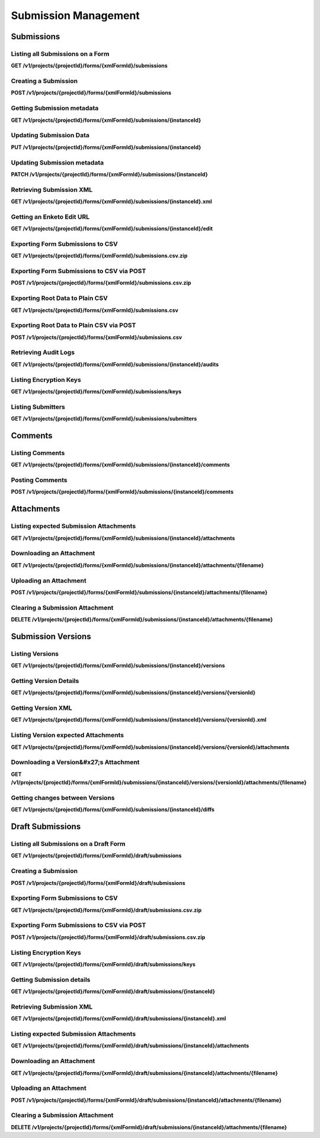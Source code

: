 .. auto generated file - DO NOT MODIFY 

Submission Management
=======================================================================================================================

.. raw:: html
  
  <p><code>Submission</code>s are filled-out forms (also called <code>Instance</code>s in some other ODK documentation). Each is associated with a particular Form (and in many cases with a particular <em>version</em> of a Form), and is also created out of a standard XML format based on the Form itself. Submissions can be sent with many accompanying multimedia attachments, such as photos taken in the course of the survey. Once created, the Submissions themselves as well as their attachments can be retrieved through this API.</p><p>These subsections cover only the modern RESTful API resources involving Submissions. For documentation on the OpenRosa submission endpoint (which can be used to submit Submissions), or the OData endpoint (which can be used to retrieve and query submission data), see those sections below.</p><blockquote><p>Like Forms, Submissions can have versions. Each Form has an overall <code>xmlFormId</code> that represents the Form as a whole, and each version has a <code>version</code> that identifies that particular version. Often, when fetching data by the <code>xmlFormId</code> alone, information from the latest Form version is included in the response.</p></blockquote><blockquote><p>Similarly with Submissions, the <code>instanceId</code> each Submission is first submitted with will always represent that Submission as a whole. Each version of the Submission, though, has its own <code>instanceId</code>. Sometimes, but not very often, when getting information about the Submission by only its overall <code>instanceId</code>, information from the latest Submission version is included in the response.</p></blockquote>


Submissions
-----------------------------------------------------------------------------------------------------------------------

.. raw:: html
  
  <p><code>Submission</code>s are available as a subresource under <code>Form</code>s. So, for instance, <code>/v1/projects/1/forms/myForm/submissions</code> refers only to the Submissions that have been submitted to the Form <code>myForm</code>.</p><p>Once created (which, like with Forms, is done by way of their XML data rather than a JSON description), it is possible to retrieve and export Submissions in a number of ways, as well as to access the multimedia <code>Attachment</code>s associated with each Submission.</p>

Listing all Submissions on a Form
^^^^^^^^^^^^^^^^^^^^^^^^^^^^^^^^^^^^^^^^^^^

**GET /v1/projects/{projectId}/forms/{xmlFormId}/submissions**

.. raw:: html

  <p>Currently, there are no paging or filtering options, so listing <code>Submission</code>s will get you every Submission in the system, every time.</p><p>This endpoint supports retrieving extended metadata; provide a header <code>X-Extended-Metadata: true</code> to return a <code>submitter</code> data object alongside the <code>submitterId</code> Actor ID reference.</p>

.. dropdown:: Request

  **Parameters**

  .. list-table::
      :widths: 25 75
      :class: schema-table
      
      
      * - projectId


        - number
        
          .. raw:: html

            The numeric ID of the Project

          Example: ``16``
      * - xmlFormId


        - string
        
          .. raw:: html

            The `xmlFormId` of the Form being referenced.

          Example: ``simple``

  
.. dropdown:: Response

  **HTTP Status: 200**

  Content Type: application/json

  .. tab-set::

    .. tab-item:: Example

      .. code-block::

          [
            {
              "instanceId": "uuid:85cb9aff-005e-4edd-9739-dc9c1a829c44",
              "submitterId": 23,
              "deviceId": "imei:123456",
              "userAgent": "Enketo/3.0.4",
              "reviewState": "approved",
              "createdAt": "2018-01-19T23:58:03.395Z",
              "updatedAt": "2018-03-21T12:45:02.312Z",
              "currentVersion": {
                "instanceId": "uuid:85cb9aff-005e-4edd-9739-dc9c1a829c44",
                "instanceName": "village third house",
                "submitterId": 23,
                "deviceId": "imei:123456",
                "userAgent": "Enketo/3.0.4",
                "createdAt": "2018-01-19T23:58:03.395Z",
                "current": true
              },
              "submitter": {
                "createdAt": "2018-04-18T23:19:14.802Z",
                "displayName": "My Display Name",
                "id": 115,
                "type": "user",
                "updatedAt": "2018-04-18T23:42:11.406Z",
                "deletedAt": "2018-04-18T23:42:11.406Z"
              }
            }
          ]

    .. tab-item:: Schema

      .. raw:: html

        <span></span>

      .. list-table::
        :class: schema-table-wrap

        * - array


            .. list-table::
                :widths: 25 75
                :class: schema-table
                
                
                * - instanceId


                  - string
                  
                    .. raw:: html

                      <p>The <code>instanceId</code> of the <code>Submission</code>, given by the Submission XML.</p>

                    Example: ``uuid:85cb9aff-005e-4edd-9739-dc9c1a829c44``
                * - submitterId


                  - number
                  
                    .. raw:: html

                      <p>The ID of the <code>Actor</code> (<code>App User</code>, <code>User</code>, or <code>Public Link</code>) that originally submitted this <code>Submission</code>.</p>

                    Example: ``23``
                * - deviceId


                  - string
                  
                    .. raw:: html

                      <p>The self-identified <code>deviceId</code> of the device that collected the data, sent by it upon submission to the server. The initial submission <code>deviceId</code> will be returned here.</p>

                    Example: ``imei:123456``
                * - userAgent


                  - string
                  
                    .. raw:: html

                      <p>The self-identified <code>userAgent</code> of the device that collected the data, sent by it upon submission to the server. The initial submission <code>userAgent</code> will be returned here.</p>

                    Example: ``Enketo/3.0.4``
                * - reviewState


                  - object
                  
                    .. raw:: html

                      <p>The current review state of the submission.</p>


                      
                    .. collapse:: expand
                      :class: nested-schema

                      .. list-table::
                          :widths: 25 75
                          :class: schema-table
                          
                          
                          * - null


                            - string
                            

                          * - edited


                            - string
                            

                          * - hasIssues


                            - string
                            

                          * - rejected


                            - string
                            

                          * - approved


                            - string
                            

                     
                * - createdAt


                  - string
                  
                    .. raw:: html

                      <p>ISO date format. The time that the server received the Submission.</p>

                    Example: ``2018-01-19T23:58:03.395Z``
                * - updatedAt


                  - string
                  
                    .. raw:: html

                      <p>ISO date format. <code>null</code> when the Submission is first created, then updated when the Submission's XML data or metadata is updated.</p>

                    Example: ``2018-03-21T12:45:02.312Z``
                * - currentVersion


                  - object
                  
                    .. raw:: html

                      <span></span>


                      
                    .. collapse:: expand
                      :class: nested-schema

                      .. list-table::
                          :widths: 25 75
                          :class: schema-table
                          
                          
                          * - instanceId


                            - string
                            
                              .. raw:: html

                                <p>The <code>instanceId</code> of the <code>Submission</code> version, given by the Submission XML.</p>

                              Example: ``uuid:85cb9aff-005e-4edd-9739-dc9c1a829c44``
                          * - instanceName


                            - string
                            
                              .. raw:: html

                                <p>The <code>instanceName</code>, if any, given by the Submission XML in the metadata section.</p>

                              Example: ``village third house``
                          * - submitterId


                            - number
                            
                              .. raw:: html

                                <p>The ID of the <code>Actor</code> (<code>App User</code>, <code>User</code>, or <code>Public Link</code>) that submitted this <code>Submission</code> version.</p>

                              Example: ``23``
                          * - deviceId


                            - string
                            
                              .. raw:: html

                                <p>The self-identified <code>deviceId</code> of the device that submitted the <code>Submission</code> version.</p>

                              Example: ``imei:123456``
                          * - userAgent


                            - string
                            
                              .. raw:: html

                                <p>The self-identified <code>userAgent</code> of the device that submitted the <code>Submission</code> version.</p>

                              Example: ``Enketo/3.0.4``
                          * - createdAt


                            - string
                            
                              .. raw:: html

                                <p>ISO date format. The time that the server received the <code>Submission</code> version.</p>

                              Example: ``2018-01-19T23:58:03.395Z``
                          * - current


                            - boolean
                            
                              .. raw:: html

                                <p>Whether the version is current or not.</p>

                              Example: ``true``
                     

              
      .. raw:: html

        <span></span>

      .. list-table::
        :class: schema-table-wrap

        * - array


            .. list-table::
                :widths: 25 75
                :class: schema-table
                
                
                * - instanceId


                  - string
                  
                    .. raw:: html

                      <p>The <code>instanceId</code> of the <code>Submission</code>, given by the Submission XML.</p>

                    Example: ``uuid:85cb9aff-005e-4edd-9739-dc9c1a829c44``
                * - submitterId


                  - number
                  
                    .. raw:: html

                      <p>The ID of the <code>Actor</code> (<code>App User</code>, <code>User</code>, or <code>Public Link</code>) that originally submitted this <code>Submission</code>.</p>

                    Example: ``23``
                * - deviceId


                  - string
                  
                    .. raw:: html

                      <p>The self-identified <code>deviceId</code> of the device that collected the data, sent by it upon submission to the server. The initial submission <code>deviceId</code> will be returned here.</p>

                    Example: ``imei:123456``
                * - userAgent


                  - string
                  
                    .. raw:: html

                      <p>The self-identified <code>userAgent</code> of the device that collected the data, sent by it upon submission to the server. The initial submission <code>userAgent</code> will be returned here.</p>

                    Example: ``Enketo/3.0.4``
                * - reviewState


                  - object
                  
                    .. raw:: html

                      <p>The current review state of the submission.</p>


                      
                    .. collapse:: expand
                      :class: nested-schema

                      .. list-table::
                          :widths: 25 75
                          :class: schema-table
                          
                          
                          * - null


                            - string
                            

                          * - edited


                            - string
                            

                          * - hasIssues


                            - string
                            

                          * - rejected


                            - string
                            

                          * - approved


                            - string
                            

                     
                * - createdAt


                  - string
                  
                    .. raw:: html

                      <p>ISO date format. The time that the server received the Submission.</p>

                    Example: ``2018-01-19T23:58:03.395Z``
                * - updatedAt


                  - string
                  
                    .. raw:: html

                      <p>ISO date format. <code>null</code> when the Submission is first created, then updated when the Submission's XML data or metadata is updated.</p>

                    Example: ``2018-03-21T12:45:02.312Z``
                * - currentVersion


                  - object
                  
                    .. raw:: html

                      <span></span>


                      
                    .. collapse:: expand
                      :class: nested-schema

                      .. list-table::
                          :widths: 25 75
                          :class: schema-table
                          
                          
                          * - instanceId


                            - string
                            
                              .. raw:: html

                                <p>The <code>instanceId</code> of the <code>Submission</code> version, given by the Submission XML.</p>

                              Example: ``uuid:85cb9aff-005e-4edd-9739-dc9c1a829c44``
                          * - instanceName


                            - string
                            
                              .. raw:: html

                                <p>The <code>instanceName</code>, if any, given by the Submission XML in the metadata section.</p>

                              Example: ``village third house``
                          * - submitterId


                            - number
                            
                              .. raw:: html

                                <p>The ID of the <code>Actor</code> (<code>App User</code>, <code>User</code>, or <code>Public Link</code>) that submitted this <code>Submission</code> version.</p>

                              Example: ``23``
                          * - deviceId


                            - string
                            
                              .. raw:: html

                                <p>The self-identified <code>deviceId</code> of the device that submitted the <code>Submission</code> version.</p>

                              Example: ``imei:123456``
                          * - userAgent


                            - string
                            
                              .. raw:: html

                                <p>The self-identified <code>userAgent</code> of the device that submitted the <code>Submission</code> version.</p>

                              Example: ``Enketo/3.0.4``
                          * - createdAt


                            - string
                            
                              .. raw:: html

                                <p>ISO date format. The time that the server received the <code>Submission</code> version.</p>

                              Example: ``2018-01-19T23:58:03.395Z``
                          * - current


                            - boolean
                            
                              .. raw:: html

                                <p>Whether the version is current or not.</p>

                              Example: ``true``
                     
                * - submitter


                  - object
                  
                    .. raw:: html

                      <span></span>


                      
                    .. collapse:: expand
                      :class: nested-schema

                      .. list-table::
                          :widths: 25 75
                          :class: schema-table
                          
                          
                          * - createdAt


                            - string
                            
                              .. raw:: html

                                <p>ISO date format</p>

                              Example: ``2018-04-18 23:19:14.802000+00:00``
                          * - displayName


                            - string
                            
                              .. raw:: html

                                <p>All <code>Actor</code>s, regardless of type, have a display name</p>

                              Example: ``My Display Name``
                          * - id


                            - number
                            
                              .. raw:: html

                                <span></span>

                              Example: ``115.0``
                          * - type


                            - enum
                            
                              .. raw:: html

                                <p>The type of actor</p>


                                
                              .. collapse:: expand
                                :class: nested-schema

                                .. list-table::
                                    :widths: 25 75
                                    :class: schema-table
                                    
                                    
                                    * - user


                                      - string
                                      

                                    * - field_key


                                      - string
                                      

                                    * - public_link


                                      - string
                                      

                                    * - singleUse


                                      - string
                                      

                               
                          * - updatedAt


                            - string
                            
                              .. raw:: html

                                <p>ISO date format</p>

                              Example: ``2018-04-18 23:42:11.406000+00:00``
                          * - deletedAt


                            - string
                            
                              .. raw:: html

                                <p>ISO date format</p>

                              Example: ``2018-04-18 23:42:11.406000+00:00``
                     

              
      

  **HTTP Status: 403**

  Content Type: application/json; extended

  .. tab-set::

    .. tab-item:: Example

      .. code-block::

          {
            "code": "403.1",
            "message": "The authenticated actor does not have rights to perform that action."
          }

    .. tab-item:: Schema

      .. raw:: html

        <span></span>

      .. list-table::
        :class: schema-table-wrap

        * - object


              

            .. list-table::
                :widths: 25 75
                :class: schema-table
                
                
                * - code


                  - string
                  
                    .. raw:: html

                      <span></span>

                    Example: ``403.1``
                * - message


                  - string
                  
                    .. raw:: html

                      <span></span>

                    Example: ``The authenticated actor does not have rights to perform that action.``
              
      
Creating a Submission
^^^^^^^^^^^^^^^^^^^^^^^^^^^^^^^

**POST /v1/projects/{projectId}/forms/{xmlFormId}/submissions**

.. raw:: html

  <p>To create a Submission by REST rather than over the <a href="/central-api-openrosa-endpoints/#openrosa-form-submission-api">OpenRosa interface</a>, you may <code>POST</code> the Submission XML to this endpoint. The request must have an XML <code>Content-Type</code> (<code>text/xml</code> or <code>application/xml</code>).</p><p>Unlike the OpenRosa Form Submission API, this interface does <em>not</em> accept Submission attachments upon Submission creation. Instead, the server will determine which attachments are expected based on the Submission XML, and you may use the endpoints found in the following section to add the appropriate attachments and check the attachment status and content.</p><p>If the XML is unparseable or there is some other input problem with your data, you will get a <code>400</code> error in response. If a submission already exists with the given <code>instanceId</code>, you will get a <code>409</code> error in response.</p>

.. dropdown:: Request

  **Parameters**

  .. list-table::
      :widths: 25 75
      :class: schema-table
      
      
      * - projectId


        - number
        
          .. raw:: html

            The numeric ID of the Project

          Example: ``16``
      * - xmlFormId


        - string
        
          .. raw:: html

            The `xmlFormId` of the Form being referenced.

          Example: ``simple``
      * - deviceID

          *(query)*

        - string
        
          .. raw:: html

            Optionally record a particular `deviceID` associated with this submission. It is recorded along with the data, but Central does nothing more with it.

          Example: ``b1628661-65ed-4cab-8e30-19c17fef2de0``

  
.. dropdown:: Response

  **HTTP Status: 200**

  Content Type: application/json

  .. tab-set::

    .. tab-item:: Example

      .. code-block::

          {
            "instanceId": "uuid:85cb9aff-005e-4edd-9739-dc9c1a829c44",
            "submitterId": 23,
            "deviceId": "imei:123456",
            "userAgent": "Enketo/3.0.4",
            "reviewState": "approved",
            "createdAt": "2018-01-19T23:58:03.395Z",
            "updatedAt": "2018-03-21T12:45:02.312Z",
            "currentVersion": {
              "instanceId": "uuid:85cb9aff-005e-4edd-9739-dc9c1a829c44",
              "instanceName": "village third house",
              "submitterId": 23,
              "deviceId": "imei:123456",
              "userAgent": "Enketo/3.0.4",
              "createdAt": "2018-01-19T23:58:03.395Z",
              "current": true
            }
          }

    .. tab-item:: Schema

      .. raw:: html

        <span></span>

      .. list-table::
        :class: schema-table-wrap

        * - object


              

            .. list-table::
                :widths: 25 75
                :class: schema-table
                
                
                * - instanceId


                  - string
                  
                    .. raw:: html

                      <p>The <code>instanceId</code> of the <code>Submission</code>, given by the Submission XML.</p>

                * - submitterId


                  - number
                  
                    .. raw:: html

                      <p>The ID of the <code>Actor</code> (<code>App User</code>, <code>User</code>, or <code>Public Link</code>) that originally submitted this <code>Submission</code>.</p>

                * - deviceId


                  - string
                  
                    .. raw:: html

                      <p>The self-identified <code>deviceId</code> of the device that collected the data, sent by it upon submission to the server. The initial submission <code>deviceId</code> will be returned here.</p>

                * - userAgent


                  - string
                  
                    .. raw:: html

                      <p>The self-identified <code>userAgent</code> of the device that collected the data, sent by it upon submission to the server. The initial submission <code>userAgent</code> will be returned here.</p>

                * - reviewState


                  - enum
                  
                    .. raw:: html

                      <p>The current review state of the submission.</p>


                      
                    .. collapse:: expand
                      :class: nested-schema

                      .. list-table::
                          :widths: 25 75
                          :class: schema-table
                          
                          
                          * - None


                            - string
                            

                          * - edited


                            - string
                            

                          * - hasIssues


                            - string
                            

                          * - rejected


                            - string
                            

                          * - approved


                            - string
                            

                          * - approved


                            - string
                            

                     
                * - createdAt


                  - string
                  
                    .. raw:: html

                      <p>ISO date format. The time that the server received the Submission.</p>

                * - updatedAt


                  - string
                  
                    .. raw:: html

                      <p>ISO date format. <code>null</code> when the Submission is first created, then updated when the Submission's XML data or metadata is updated.</p>

                * - currentVersion


                  - object
                  
                    .. raw:: html

                      <p>The current version of the <code>Submission</code>.</p>


                      
                    .. collapse:: expand
                      :class: nested-schema

                      .. list-table::
                          :widths: 25 75
                          :class: schema-table
                          
                          
                          * - instanceId


                            - string
                            
                              .. raw:: html

                                <p>The <code>instanceId</code> of the <code>Submission</code> version, given by the Submission XML.</p>

                          * - instanceName


                            - string
                            
                              .. raw:: html

                                <p>The <code>instanceName</code>, if any, given by the Submission XML in the metadata section.</p>

                          * - submitterId


                            - number
                            
                              .. raw:: html

                                <p>The ID of the <code>Actor</code> (<code>App User</code>, <code>User</code>, or <code>Public Link</code>) that submitted this <code>Submission</code> version.</p>

                          * - deviceId


                            - string
                            
                              .. raw:: html

                                <p>The self-identified <code>deviceId</code> of the device that submitted the <code>Submission</code> version.</p>

                          * - userAgent


                            - string
                            
                              .. raw:: html

                                <p>The self-identified <code>userAgent</code> of the device that submitted the <code>Submission</code> version.</p>

                          * - createdAt


                            - string
                            
                              .. raw:: html

                                <p>ISO date format. The time that the server received the <code>Submission</code> version.</p>

                          * - current


                            - boolean
                            
                              .. raw:: html

                                <p>Whether the version is current or not.</p>

                              Example: ``none``
                     
              
      

  **HTTP Status: 400**

  Content Type: application/json

  .. tab-set::

    .. tab-item:: Example

      .. code-block::

          {
            "code": "400",
            "message": "Could not parse the given data (2 chars) as json."
          }

    .. tab-item:: Schema

      .. raw:: html

        <span></span>

      .. list-table::
        :class: schema-table-wrap

        * - object


              

            .. list-table::
                :widths: 25 75
                :class: schema-table
                
                
                * - code


                  - string
                  
                    .. raw:: html

                      <span></span>

                * - details


                  - object
                  
                    .. raw:: html

                      <p>a subobject that contains programmatically readable details about this error</p>

                * - message


                  - string
                  
                    .. raw:: html

                      <span></span>

              
      

  **HTTP Status: 403**

  Content Type: application/json

  .. tab-set::

    .. tab-item:: Example

      .. code-block::

          {
            "code": "403.1",
            "message": "The authenticated actor does not have rights to perform that action."
          }

    .. tab-item:: Schema

      .. raw:: html

        <span></span>

      .. list-table::
        :class: schema-table-wrap

        * - object


              

            .. list-table::
                :widths: 25 75
                :class: schema-table
                
                
                * - code


                  - string
                  
                    .. raw:: html

                      <span></span>

                * - message


                  - string
                  
                    .. raw:: html

                      <span></span>

              
      

  **HTTP Status: 409**

  Content Type: application/json

  .. tab-set::

    .. tab-item:: Example

      .. code-block::

          {
            "code": "409.1",
            "message": "A resource already exists with id value(s) of 1."
          }

    .. tab-item:: Schema

      .. raw:: html

        <span></span>

      .. list-table::
        :class: schema-table-wrap

        * - object


              

            .. list-table::
                :widths: 25 75
                :class: schema-table
                
                
                * - code


                  - string
                  
                    .. raw:: html

                      <span></span>

                * - message


                  - string
                  
                    .. raw:: html

                      <span></span>

              
      
Getting Submission metadata
^^^^^^^^^^^^^^^^^^^^^^^^^^^^^^^^^^^^^

**GET /v1/projects/{projectId}/forms/{xmlFormId}/submissions/{instanceId}**

.. raw:: html

  <p>Like how <code>Form</code>s are addressed by their XML <code>formId</code>, individual <code>Submission</code>s are addressed in the URL by their <code>instanceId</code>.</p><p>As of version 1.4, a <code>deviceId</code> and <code>userAgent</code> will also be returned with each submission. The client device may transmit these extra metadata when the data is submitted. If it does, those fields will be recognized and returned here for reference. Here, only the initial <code>deviceId</code> and <code>userAgent</code> will be reported. If you wish to see these metadata for any submission edits, including the most recent edit, you will need to <a href="/central-api-submission-management/#listing-versions">list the versions</a>.</p><p>As of version 2023.2, this API returns <code>currentVersion</code> that contains metadata of the most recent version of the Submission.</p><p>This endpoint supports retrieving extended metadata; provide a header <code>X-Extended-Metadata: true</code> to return a <code>submitter</code> data object alongside the <code>submitterId</code> Actor ID reference.</p>

.. dropdown:: Request

  **Parameters**

  .. list-table::
      :widths: 25 75
      :class: schema-table
      
      
      * - projectId


        - number
        
          .. raw:: html

            The numeric ID of the Project

          Example: ``16``
      * - xmlFormId


        - string
        
          .. raw:: html

            The `xmlFormId` of the Form being referenced.

          Example: ``simple``
      * - instanceId


        - string
        
          .. raw:: html

            The `instanceId` of the Submission being referenced.

          Example: ``uuid:85cb9aff-005e-4edd-9739-dc9c1a829c44``

  
.. dropdown:: Response

  **HTTP Status: 200**

  Content Type: application/json; extended

  .. tab-set::

    .. tab-item:: Example

      .. code-block::

          {
            "instanceId": "uuid:85cb9aff-005e-4edd-9739-dc9c1a829c44",
            "submitterId": 23,
            "deviceId": "imei:123456",
            "userAgent": "Enketo/3.0.4",
            "reviewState": "approved",
            "createdAt": "2018-01-19T23:58:03.395Z",
            "updatedAt": "2018-03-21T12:45:02.312Z",
            "currentVersion": {
              "instanceId": "uuid:85cb9aff-005e-4edd-9739-dc9c1a829c44",
              "instanceName": "village third house",
              "submitterId": 23,
              "deviceId": "imei:123456",
              "userAgent": "Enketo/3.0.4",
              "createdAt": "2018-01-19T23:58:03.395Z",
              "current": true
            },
            "submitter": {
              "createdAt": "2018-04-18T23:19:14.802Z",
              "displayName": "My Display Name",
              "id": 115,
              "type": "user",
              "updatedAt": "2018-04-18T23:42:11.406Z",
              "deletedAt": "2018-04-18T23:42:11.406Z"
            }
          }

    .. tab-item:: Schema

      .. raw:: html

        <span></span>

      .. list-table::
        :class: schema-table-wrap

        * - object


              

            .. list-table::
                :widths: 25 75
                :class: schema-table
                
                
                * - instanceId


                  - string
                  
                    .. raw:: html

                      <p>The <code>instanceId</code> of the <code>Submission</code>, given by the Submission XML.</p>

                * - submitterId


                  - number
                  
                    .. raw:: html

                      <p>The ID of the <code>Actor</code> (<code>App User</code>, <code>User</code>, or <code>Public Link</code>) that originally submitted this <code>Submission</code>.</p>

                * - deviceId


                  - string
                  
                    .. raw:: html

                      <p>The self-identified <code>deviceId</code> of the device that collected the data, sent by it upon submission to the server. The initial submission <code>deviceId</code> will be returned here.</p>

                * - userAgent


                  - string
                  
                    .. raw:: html

                      <p>The self-identified <code>userAgent</code> of the device that collected the data, sent by it upon submission to the server. The initial submission <code>userAgent</code> will be returned here.</p>

                * - reviewState


                  - enum
                  
                    .. raw:: html

                      <p>The current review state of the submission.</p>


                      
                    .. collapse:: expand
                      :class: nested-schema

                      .. list-table::
                          :widths: 25 75
                          :class: schema-table
                          
                          
                          * - None


                            - string
                            

                          * - edited


                            - string
                            

                          * - hasIssues


                            - string
                            

                          * - rejected


                            - string
                            

                          * - approved


                            - string
                            

                          * - approved


                            - string
                            

                     
                * - createdAt


                  - string
                  
                    .. raw:: html

                      <p>ISO date format. The time that the server received the Submission.</p>

                * - updatedAt


                  - string
                  
                    .. raw:: html

                      <p>ISO date format. <code>null</code> when the Submission is first created, then updated when the Submission's XML data or metadata is updated.</p>

                * - currentVersion


                  - object
                  
                    .. raw:: html

                      <p>The current version of the <code>Submission</code>.</p>


                      
                    .. collapse:: expand
                      :class: nested-schema

                      .. list-table::
                          :widths: 25 75
                          :class: schema-table
                          
                          
                          * - instanceId


                            - string
                            
                              .. raw:: html

                                <p>The <code>instanceId</code> of the <code>Submission</code> version, given by the Submission XML.</p>

                          * - instanceName


                            - string
                            
                              .. raw:: html

                                <p>The <code>instanceName</code>, if any, given by the Submission XML in the metadata section.</p>

                          * - submitterId


                            - number
                            
                              .. raw:: html

                                <p>The ID of the <code>Actor</code> (<code>App User</code>, <code>User</code>, or <code>Public Link</code>) that submitted this <code>Submission</code> version.</p>

                          * - deviceId


                            - string
                            
                              .. raw:: html

                                <p>The self-identified <code>deviceId</code> of the device that submitted the <code>Submission</code> version.</p>

                          * - userAgent


                            - string
                            
                              .. raw:: html

                                <p>The self-identified <code>userAgent</code> of the device that submitted the <code>Submission</code> version.</p>

                          * - createdAt


                            - string
                            
                              .. raw:: html

                                <p>ISO date format. The time that the server received the <code>Submission</code> version.</p>

                          * - current


                            - boolean
                            
                              .. raw:: html

                                <p>Whether the version is current or not.</p>

                              Example: ``none``
                     
                * - submitter


                  - object
                  
                    .. raw:: html

                      <p>The full details of the <code>Actor</code> that submitted this <code>Submission</code>.</p>


                      
                    .. collapse:: expand
                      :class: nested-schema

                      .. list-table::
                          :widths: 25 75
                          :class: schema-table
                          
                          
                          * - createdAt


                            - string
                            
                              .. raw:: html

                                <p>ISO date format</p>

                          * - displayName


                            - string
                            
                              .. raw:: html

                                <p>All <code>Actor</code>s, regardless of type, have a display name</p>

                          * - id


                            - number
                            
                              .. raw:: html

                                <span></span>

                          * - type


                            - enum
                            
                              .. raw:: html

                                <p>the Type of this Actor; typically this will be <code>user</code>.</p>


                                
                              .. collapse:: expand
                                :class: nested-schema

                                .. list-table::
                                    :widths: 25 75
                                    :class: schema-table
                                    
                                    
                                    * - user


                                      - string
                                      

                                    * - field_key


                                      - string
                                      

                                    * - public_link


                                      - string
                                      

                                    * - singleUse


                                      - string
                                      

                               
                          * - updatedAt


                            - string
                            
                              .. raw:: html

                                <p>ISO date format</p>

                          * - deletedAt


                            - string
                            
                              .. raw:: html

                                <p>ISO date format</p>

                     
              
      

  **HTTP Status: 301**

  Content Type: text/html

  .. tab-set::

    .. tab-item:: Example

      .. code-block::

          

    .. tab-item:: Schema


      .. list-table::
        :class: schema-table-wrap

        * - string


              

    
              
      

  **HTTP Status: 403**

  Content Type: application/json; extended

  .. tab-set::

    .. tab-item:: Example

      .. code-block::

          {
            "code": "pencil",
            "message": "pencil"
          }

    .. tab-item:: Schema

      .. raw:: html

        <span></span>

      .. list-table::
        :class: schema-table-wrap

        * - object


              

            .. list-table::
                :widths: 25 75
                :class: schema-table
                
                
                * - code


                  - string
                  
                    .. raw:: html

                      <span></span>

                * - message


                  - string
                  
                    .. raw:: html

                      <span></span>

              
      
Updating Submission Data
^^^^^^^^^^^^^^^^^^^^^^^^^^^^^^^^^^

**PUT /v1/projects/{projectId}/forms/{xmlFormId}/submissions/{instanceId}**

.. raw:: html

  <p><em>(introduced: version 1.2)</em></p><p>You can use this endpoint to submit <em>updates</em> to an existing submission.</p><p>The <code>instanceId</code> that is submitted with the initial version of the submission is used permanently to reference that submission logically, which is to say the initial submission and all its subsequent versions. Each subsequent version will also provide its own <code>instanceId</code>. This <code>instanceId</code> becomes that particular version's identifier.</p><p>To perform an update, you need to provide in the submission XML an additional <a href="https://getodk.github.io/xforms-spec/#metadata"><code>deprecatedID</code> metadata node</a> with the <code>instanceID</code> of the particular and current submission version you are replacing. If the <code>deprecatedID</code> you give is anything other than the identifier of the current version of the submission at the time the server receives it, you will get a <code>409 Conflict</code> back. You can get the current version <code>instanceID</code> by getting the <a href="/central-api-submission-management/#retrieving-submission-xml">current XML of the submission</a>.</p><p>The XML data you send will <em>replace</em> the existing data entirely. All of the data must be present in the updated XML.</p><p>When you create a new submission version, any uploaded media files attached to the current version that match expected attachment names in the new version will automatically be copied over to the new version. So if you don't make any changes to media files, there is no need to resubmit them. You can get information about all the submission versions <a href="central-api-submission-management/#submission-versions">from the <code>/versions</code> subresource</a>.</p>

.. dropdown:: Request

  **Parameters**

  .. list-table::
      :widths: 25 75
      :class: schema-table
      
      
      * - projectId


        - number
        
          .. raw:: html

            The numeric ID of the Project

          Example: ``16``
      * - xmlFormId


        - string
        
          .. raw:: html

            The `xmlFormId` of the Form being referenced.

          Example: ``simple``
      * - instanceId


        - string
        
          .. raw:: html

            The `instanceId` of the Submission being updated.

          Example: ``uuid:85cb9aff-005e-4edd-9739-dc9c1a829c44``

  
.. dropdown:: Response

  **HTTP Status: 200**

  Content Type: application/json

  .. tab-set::

    .. tab-item:: Example

      .. code-block::

          {
            "instanceId": "uuid:85cb9aff-005e-4edd-9739-dc9c1a829c44",
            "submitterId": 23,
            "deviceId": "imei:123456",
            "userAgent": "Enketo/3.0.4",
            "reviewState": "approved",
            "createdAt": "2018-01-19T23:58:03.395Z",
            "updatedAt": "2018-03-21T12:45:02.312Z",
            "currentVersion": {
              "instanceId": "uuid:85cb9aff-005e-4edd-9739-dc9c1a829c44",
              "instanceName": "village third house",
              "submitterId": 23,
              "deviceId": "imei:123456",
              "userAgent": "Enketo/3.0.4",
              "createdAt": "2018-01-19T23:58:03.395Z",
              "current": true
            }
          }

    .. tab-item:: Schema

      .. raw:: html

        <span></span>

      .. list-table::
        :class: schema-table-wrap

        * - object


              

            .. list-table::
                :widths: 25 75
                :class: schema-table
                
                
                * - instanceId


                  - string
                  
                    .. raw:: html

                      <p>The <code>instanceId</code> of the <code>Submission</code>, given by the Submission XML.</p>

                * - submitterId


                  - number
                  
                    .. raw:: html

                      <p>The ID of the <code>Actor</code> (<code>App User</code>, <code>User</code>, or <code>Public Link</code>) that originally submitted this <code>Submission</code>.</p>

                * - deviceId


                  - string
                  
                    .. raw:: html

                      <p>The self-identified <code>deviceId</code> of the device that collected the data, sent by it upon submission to the server. The initial submission <code>deviceId</code> will be returned here.</p>

                * - userAgent


                  - string
                  
                    .. raw:: html

                      <p>The self-identified <code>userAgent</code> of the device that collected the data, sent by it upon submission to the server. The initial submission <code>userAgent</code> will be returned here.</p>

                * - reviewState


                  - enum
                  
                    .. raw:: html

                      <p>The current review state of the submission.</p>


                      
                    .. collapse:: expand
                      :class: nested-schema

                      .. list-table::
                          :widths: 25 75
                          :class: schema-table
                          
                          
                          * - None


                            - string
                            

                          * - edited


                            - string
                            

                          * - hasIssues


                            - string
                            

                          * - rejected


                            - string
                            

                          * - approved


                            - string
                            

                          * - approved


                            - string
                            

                     
                * - createdAt


                  - string
                  
                    .. raw:: html

                      <p>ISO date format. The time that the server received the Submission.</p>

                * - updatedAt


                  - string
                  
                    .. raw:: html

                      <p>ISO date format. <code>null</code> when the Submission is first created, then updated when the Submission's XML data or metadata is updated.</p>

                * - currentVersion


                  - object
                  
                    .. raw:: html

                      <p>The current version of the <code>Submission</code>.</p>


                      
                    .. collapse:: expand
                      :class: nested-schema

                      .. list-table::
                          :widths: 25 75
                          :class: schema-table
                          
                          
                          * - instanceId


                            - string
                            
                              .. raw:: html

                                <p>The <code>instanceId</code> of the <code>Submission</code> version, given by the Submission XML.</p>

                          * - instanceName


                            - string
                            
                              .. raw:: html

                                <p>The <code>instanceName</code>, if any, given by the Submission XML in the metadata section.</p>

                          * - submitterId


                            - number
                            
                              .. raw:: html

                                <p>The ID of the <code>Actor</code> (<code>App User</code>, <code>User</code>, or <code>Public Link</code>) that submitted this <code>Submission</code> version.</p>

                          * - deviceId


                            - string
                            
                              .. raw:: html

                                <p>The self-identified <code>deviceId</code> of the device that submitted the <code>Submission</code> version.</p>

                          * - userAgent


                            - string
                            
                              .. raw:: html

                                <p>The self-identified <code>userAgent</code> of the device that submitted the <code>Submission</code> version.</p>

                          * - createdAt


                            - string
                            
                              .. raw:: html

                                <p>ISO date format. The time that the server received the <code>Submission</code> version.</p>

                          * - current


                            - boolean
                            
                              .. raw:: html

                                <p>Whether the version is current or not.</p>

                              Example: ``none``
                     
              
      

  **HTTP Status: 400**

  Content Type: application/json

  .. tab-set::

    .. tab-item:: Example

      .. code-block::

          {
            "code": "400",
            "message": "Could not parse the given data (2 chars) as json."
          }

    .. tab-item:: Schema

      .. raw:: html

        <span></span>

      .. list-table::
        :class: schema-table-wrap

        * - object


              

            .. list-table::
                :widths: 25 75
                :class: schema-table
                
                
                * - code


                  - string
                  
                    .. raw:: html

                      <span></span>

                * - details


                  - object
                  
                    .. raw:: html

                      <p>a subobject that contains programmatically readable details about this error</p>

                * - message


                  - string
                  
                    .. raw:: html

                      <span></span>

              
      

  **HTTP Status: 403**

  Content Type: application/json

  .. tab-set::

    .. tab-item:: Example

      .. code-block::

          {
            "code": "403.1",
            "message": "The authenticated actor does not have rights to perform that action."
          }

    .. tab-item:: Schema

      .. raw:: html

        <span></span>

      .. list-table::
        :class: schema-table-wrap

        * - object


              

            .. list-table::
                :widths: 25 75
                :class: schema-table
                
                
                * - code


                  - string
                  
                    .. raw:: html

                      <span></span>

                * - message


                  - string
                  
                    .. raw:: html

                      <span></span>

              
      

  **HTTP Status: 409**

  Content Type: application/json

  .. tab-set::

    .. tab-item:: Example

      .. code-block::

          {
            "code": "409.1",
            "message": "A resource already exists with id value(s) of 1."
          }

    .. tab-item:: Schema

      .. raw:: html

        <span></span>

      .. list-table::
        :class: schema-table-wrap

        * - object


              

            .. list-table::
                :widths: 25 75
                :class: schema-table
                
                
                * - code


                  - string
                  
                    .. raw:: html

                      <span></span>

                * - message


                  - string
                  
                    .. raw:: html

                      <span></span>

              
      
Updating Submission metadata
^^^^^^^^^^^^^^^^^^^^^^^^^^^^^^^^^^^^^^

**PATCH /v1/projects/{projectId}/forms/{xmlFormId}/submissions/{instanceId}**

.. raw:: html

  <p>Currently, the only updatable <em>metadata</em> on a Submission is its <code>reviewState</code>. To update the submission <em>data</em> itself, please see <a href="/central-api-submission-management/#updating-submission-data">Updating Submission data</a>.</p><p>Starting with Version 2022.3, changing the <code>reviewState</code> of a Submission to <code>approved</code> can create an Entity in a Dataset if the corresponding Form maps Dataset Properties to Form Fields. If an Entity is created successfully then an <code>entity.create</code> event is logged in Audit logs, else <code>entity.create.error</code> is logged.</p>

.. dropdown:: Request

  **Parameters**

  .. list-table::
      :widths: 25 75
      :class: schema-table
      
      
      * - projectId


        - number
        
          .. raw:: html

            The numeric ID of the Project

          Example: ``16``
      * - xmlFormId


        - string
        
          .. raw:: html

            The `xmlFormId` of the Form being referenced.

          Example: ``simple``
      * - instanceId


        - string
        
          .. raw:: html

            The `instanceId` of the Submission being referenced.

          Example: ``uuid:85cb9aff-005e-4edd-9739-dc9c1a829c44``

  
.. dropdown:: Response

  **HTTP Status: 200**

  Content Type: application/json

  .. tab-set::

    .. tab-item:: Example

      .. code-block::

          {
            "instanceId": "uuid:85cb9aff-005e-4edd-9739-dc9c1a829c44",
            "submitterId": 23,
            "deviceId": "imei:123456",
            "userAgent": "Enketo/3.0.4",
            "reviewState": "approved",
            "createdAt": "2018-01-19T23:58:03.395Z",
            "updatedAt": "2018-03-21T12:45:02.312Z",
            "currentVersion": {
              "instanceId": "uuid:85cb9aff-005e-4edd-9739-dc9c1a829c44",
              "instanceName": "village third house",
              "submitterId": 23,
              "deviceId": "imei:123456",
              "userAgent": "Enketo/3.0.4",
              "createdAt": "2018-01-19T23:58:03.395Z",
              "current": true
            }
          }

    .. tab-item:: Schema

      .. raw:: html

        <span></span>

      .. list-table::
        :class: schema-table-wrap

        * - object


              

            .. list-table::
                :widths: 25 75
                :class: schema-table
                
                
                * - instanceId


                  - string
                  
                    .. raw:: html

                      <p>The <code>instanceId</code> of the <code>Submission</code>, given by the Submission XML.</p>

                * - submitterId


                  - number
                  
                    .. raw:: html

                      <p>The ID of the <code>Actor</code> (<code>App User</code>, <code>User</code>, or <code>Public Link</code>) that originally submitted this <code>Submission</code>.</p>

                * - deviceId


                  - string
                  
                    .. raw:: html

                      <p>The self-identified <code>deviceId</code> of the device that collected the data, sent by it upon submission to the server. The initial submission <code>deviceId</code> will be returned here.</p>

                * - userAgent


                  - string
                  
                    .. raw:: html

                      <p>The self-identified <code>userAgent</code> of the device that collected the data, sent by it upon submission to the server. The initial submission <code>userAgent</code> will be returned here.</p>

                * - reviewState


                  - enum
                  
                    .. raw:: html

                      <p>The current review state of the submission.</p>


                      
                    .. collapse:: expand
                      :class: nested-schema

                      .. list-table::
                          :widths: 25 75
                          :class: schema-table
                          
                          
                          * - None


                            - string
                            

                          * - edited


                            - string
                            

                          * - hasIssues


                            - string
                            

                          * - rejected


                            - string
                            

                          * - approved


                            - string
                            

                          * - approved


                            - string
                            

                     
                * - createdAt


                  - string
                  
                    .. raw:: html

                      <p>ISO date format. The time that the server received the Submission.</p>

                * - updatedAt


                  - string
                  
                    .. raw:: html

                      <p>ISO date format. <code>null</code> when the Submission is first created, then updated when the Submission's XML data or metadata is updated.</p>

                * - currentVersion


                  - object
                  
                    .. raw:: html

                      <p>The current version of the <code>Submission</code>.</p>


                      
                    .. collapse:: expand
                      :class: nested-schema

                      .. list-table::
                          :widths: 25 75
                          :class: schema-table
                          
                          
                          * - instanceId


                            - string
                            
                              .. raw:: html

                                <p>The <code>instanceId</code> of the <code>Submission</code> version, given by the Submission XML.</p>

                          * - instanceName


                            - string
                            
                              .. raw:: html

                                <p>The <code>instanceName</code>, if any, given by the Submission XML in the metadata section.</p>

                          * - submitterId


                            - number
                            
                              .. raw:: html

                                <p>The ID of the <code>Actor</code> (<code>App User</code>, <code>User</code>, or <code>Public Link</code>) that submitted this <code>Submission</code> version.</p>

                          * - deviceId


                            - string
                            
                              .. raw:: html

                                <p>The self-identified <code>deviceId</code> of the device that submitted the <code>Submission</code> version.</p>

                          * - userAgent


                            - string
                            
                              .. raw:: html

                                <p>The self-identified <code>userAgent</code> of the device that submitted the <code>Submission</code> version.</p>

                          * - createdAt


                            - string
                            
                              .. raw:: html

                                <p>ISO date format. The time that the server received the <code>Submission</code> version.</p>

                          * - current


                            - boolean
                            
                              .. raw:: html

                                <p>Whether the version is current or not.</p>

                              Example: ``none``
                     
              
      

  **HTTP Status: 403**

  Content Type: application/json

  .. tab-set::

    .. tab-item:: Example

      .. code-block::

          {
            "code": "403.1",
            "message": "The authenticated actor does not have rights to perform that action."
          }

    .. tab-item:: Schema

      .. raw:: html

        <span></span>

      .. list-table::
        :class: schema-table-wrap

        * - object


              

            .. list-table::
                :widths: 25 75
                :class: schema-table
                
                
                * - code


                  - string
                  
                    .. raw:: html

                      <span></span>

                * - message


                  - string
                  
                    .. raw:: html

                      <span></span>

              
      
Retrieving Submission XML
^^^^^^^^^^^^^^^^^^^^^^^^^^^^^^^^^^^

**GET /v1/projects/{projectId}/forms/{xmlFormId}/submissions/{instanceId}.xml**

.. raw:: html

  <p>To get only the XML of the <code>Submission</code> rather than all of the details with the XML as one of many properties, just add <code>.xml</code> to the end of the request URL.</p>

.. dropdown:: Request

  **Parameters**

  .. list-table::
      :widths: 25 75
      :class: schema-table
      
      
      * - projectId


        - number
        
          .. raw:: html

            The numeric ID of the Project

          Example: ``16``
      * - xmlFormId


        - string
        
          .. raw:: html

            The `xmlFormId` of the Form being referenced.

          Example: ``simple``
      * - instanceId


        - string
        
          .. raw:: html

            The `instanceId` of the Submission being referenced.

          Example: ``uuid:85cb9aff-005e-4edd-9739-dc9c1a829c44``

  
.. dropdown:: Response

  **HTTP Status: 200**

  Content Type: application/xml

  .. tab-set::

    .. tab-item:: Example

      .. code-block::

          <data id="simple">
            <orx:meta><orx:instanceID>uuid:85cb9aff-005e-4edd-9739-dc9c1a829c44</orx:instanceID></orx:meta>
            <name>Alice</name>
            <age>32</age>
          </data>
          

    .. tab-item:: Schema


      .. list-table::
        :class: schema-table-wrap

        * - string


              

    
              
      
Getting an Enketo Edit URL
^^^^^^^^^^^^^^^^^^^^^^^^^^^^^^^^^^^^

**GET /v1/projects/{projectId}/forms/{xmlFormId}/submissions/{instanceId}/edit**

.. raw:: html

  <p><em>(introduced: version 1.2)</em></p><p>This endpoint redirects the user to an Enketo-powered page that allows the user to interactively edit the submission. Once the user is satisfied, they can perform the submission update directly through the Enketo interface.</p><p>The Enketo instance is already hosted inside of ODK Central. There is no reason to create or use a separate Enketo installation.</p><p>This endpoint is intended for use by the Central administration frontend and will not work without it. In particular, the user must be logged into the Central administration site for Enketo editing to work. If there is no Central authentication cookie present when Enketo is loaded, the browser will then be redirected by Enketo to a Central login page.</p>

.. dropdown:: Request

  **Parameters**

  .. list-table::
      :widths: 25 75
      :class: schema-table
      
      
      * - projectId


        - number
        
          .. raw:: html

            The numeric ID of the Project

          Example: ``16``
      * - xmlFormId


        - string
        
          .. raw:: html

            The `xmlFormId` of the Form being referenced.

          Example: ``simple``
      * - instanceId


        - string
        
          .. raw:: html

            The `instanceId` of the Submission being updated.

          Example: ``uuid:85cb9aff-005e-4edd-9739-dc9c1a829c44``

  
.. dropdown:: Response

  **HTTP Status: 403**

  Content Type: application/json

  .. tab-set::

    .. tab-item:: Example

      .. code-block::

          {
            "code": "403.1",
            "message": "The authenticated actor does not have rights to perform that action."
          }

    .. tab-item:: Schema

      .. raw:: html

        <span></span>

      .. list-table::
        :class: schema-table-wrap

        * - object


              

            .. list-table::
                :widths: 25 75
                :class: schema-table
                
                
                * - code


                  - string
                  
                    .. raw:: html

                      <span></span>

                * - message


                  - string
                  
                    .. raw:: html

                      <span></span>

              
      
Exporting Form Submissions to CSV
^^^^^^^^^^^^^^^^^^^^^^^^^^^^^^^^^^^^^^^^^^^

**GET /v1/projects/{projectId}/forms/{xmlFormId}/submissions.csv.zip**

.. raw:: html

  <p>To export all the <code>Submission</code> data associated with a <code>Form</code>, just add <code>.csv.zip</code> to the end of the listing URL. The response will be a ZIP file containing one or more CSV files, as well as all multimedia attachments associated with the included Submissions.</p><p>You can exclude the media attachments from the ZIP file by specifying <code>?attachments=false</code>.</p><p>If <a href="/central-api-encryption">Project Managed Encryption</a> is being used, additional querystring parameters may be provided in the format <code>{keyId}={passphrase}</code> for any number of keys (eg <code>1=secret&amp;4=password</code>). This will decrypt any records encrypted under those managed keys. Submissions encrypted under self-supplied keys will not be decrypted. <strong>Note</strong>: if you are building a browser-based application, please consider the alternative <code>POST</code> endpoint, described in the following section.</p><p>If a passphrase is supplied but is incorrect, the entire request will fail. If a passphrase is not supplied but encrypted records exist, only the metadata for those records will be returned, and they will have a <code>status</code> of <code>not decrypted</code>.</p><p>If you are running an unsecured (<code>HTTP</code> rather than <code>HTTPS</code>) Central server, it is not a good idea to export data this way as your passphrase and the decrypted data will be sent plaintext over the network.</p><p>You can use an <a href="/central-api-odata-endpoints/#data-document">OData-style <code>$filter</code> query</a> to filter the submissions that will appear in the ZIP file. This is a bit awkward, since this endpoint has nothing to do with OData, but since we already must recognize the OData syntax, it is less strange overall for now not to invent a whole other one here. Only a subset of the <code>$filter</code> features are available; please see the linked section for more information.</p>

.. dropdown:: Request

  **Parameters**

  .. list-table::
      :widths: 25 75
      :class: schema-table
      
      
      * - projectId


        - number
        
          .. raw:: html

            The numeric ID of the Project

          Example: ``16``
      * - xmlFormId


        - string
        
          .. raw:: html

            The `xmlFormId` of the Form being referenced.

          Example: ``simple``
      * - attachments

          *(query)*

        - boolean
        
          .. raw:: html

            Set to false to exclude media attachments from the export.

          Example: ``true``
      * - %24filter

          *(query)*

        - string
        
          .. raw:: html

            If provided, will filter responses to those matching the given OData query. Only [certain fields](/central-api-odata-endpoints/#data-document) are available to reference. The operators `lt`, `le`, `eq`, `neq`, `ge`, `gt`, `not`, `and`, and `or` are supported, and the built-in functions `now`, `year`, `month`, `day`, `hour`, `minute`, `second`.

          Example: ``year(__system/submissionDate) lt year(now())``
      * - groupPaths

          *(query)*

        - boolean
        
          .. raw:: html

            Set to false to remove group path prefixes from field header names (eg `instanceID` instead of `meta-instanceID`). This behavior mimics a similar behavior in ODK Briefcase.

          Example: ``true``
      * - deletedFields

          *(query)*

        - boolean
        
          .. raw:: html

            Set to true to restore all fields previously deleted from this form for this export. All known fields and data for those fields will be merged and exported.

          Example: ``false``
      * - splitSelectMultiples

          *(query)*

        - boolean
        
          .. raw:: html

            Set to true to create a boolean column for every known select multiple option in the export. The option name is in the field header, and a `0` or a `1` will be present in each cell indicating whether that option was checked for that row. This behavior mimics a similar behavior in ODK Briefcase.

          Example: ``false``

  
.. dropdown:: Response

  **HTTP Status: 400**

  Content Type: application/json

  .. tab-set::

    .. tab-item:: Example

      .. code-block::

          {
            "code": "400",
            "message": "Could not parse the given data (2 chars) as json."
          }

    .. tab-item:: Schema

      .. raw:: html

        <span></span>

      .. list-table::
        :class: schema-table-wrap

        * - object


              

            .. list-table::
                :widths: 25 75
                :class: schema-table
                
                
                * - code


                  - string
                  
                    .. raw:: html

                      <span></span>

                * - details


                  - object
                  
                    .. raw:: html

                      <p>a subobject that contains programmatically readable details about this error</p>

                * - message


                  - string
                  
                    .. raw:: html

                      <span></span>

              
      

  **HTTP Status: 403**

  Content Type: application/json

  .. tab-set::

    .. tab-item:: Example

      .. code-block::

          {
            "code": "403.1",
            "message": "The authenticated actor does not have rights to perform that action."
          }

    .. tab-item:: Schema

      .. raw:: html

        <span></span>

      .. list-table::
        :class: schema-table-wrap

        * - object


              

            .. list-table::
                :widths: 25 75
                :class: schema-table
                
                
                * - code


                  - string
                  
                    .. raw:: html

                      <span></span>

                * - message


                  - string
                  
                    .. raw:: html

                      <span></span>

              
      
Exporting Form Submissions to CSV via POST
^^^^^^^^^^^^^^^^^^^^^^^^^^^^^^^^^^^^^^^^^^^^^^^^^^^^

**POST /v1/projects/{projectId}/forms/{xmlFormId}/submissions.csv.zip**

.. raw:: html

  <p>This non-REST-compliant endpoint is provided for use with <a href="/central-api-encryption">Project Managed Encryption</a>. In every respect, it behaves identically to the <code>GET</code> endpoint described in the previous section, except that it works over <code>POST</code>. This is necessary because for browser-based applications, it is a dangerous idea to simply link the user to <code>/submissions.csv.zip?2=supersecretpassphrase</code> because the browser will remember this route in its history and thus the passphrase will become exposed. This is especially dangerous as there are techniques for quickly learning browser-visited URLs of any arbitrary domain.</p><p>You can exclude the media attachments from the ZIP file by specifying <code>?attachments=false</code>.</p><p>And so, for this <code>POST</code> version of the Submission CSV export endpoint, the passphrases may be provided via <code>POST</code> body rather than querystring. Two formats are supported: form URL encoding (<code>application/x-www-form-urlencoded</code>) and JSON. In either case, the keys should be the <code>keyId</code>s and the values should be the <code>passphrase</code>s, as with the <code>GET</code> version above.</p>

.. dropdown:: Request

  **Parameters**

  .. list-table::
      :widths: 25 75
      :class: schema-table
      
      
      * - projectId


        - number
        
          .. raw:: html

            The numeric ID of the Project

          Example: ``16``
      * - xmlFormId


        - string
        
          .. raw:: html

            The `xmlFormId` of the Form being referenced.

          Example: ``simple``
      * - attachments

          *(query)*

        - boolean
        
          .. raw:: html

            Set to false to exclude media attachments from the export.

          Example: ``true``
      * - %24filter

          *(query)*

        - string
        
          .. raw:: html

            If provided, will filter responses to those matching the given OData query. Only [certain fields](/central-api-odata-endpoints/#data-document) are available to reference. The operators `lt`, `le`, `eq`, `neq`, `ge`, `gt`, `not`, `and`, and `or` are supported, and the built-in functions `now`, `year`, `month`, `day`, `hour`, `minute`, `second`.

          Example: ``year(__system/submissionDate) lt year(now())``
      * - groupPaths

          *(query)*

        - boolean
        
          .. raw:: html

            Set to false to remove group path prefixes from field header names (eg `instanceID` instead of `meta-instanceID`). This behavior mimics a similar behavior in ODK Briefcase.

          Example: ``true``
      * - deletedFields

          *(query)*

        - boolean
        
          .. raw:: html

            Set to true to restore all fields previously deleted from this form for this export. All known fields and data for those fields will be merged and exported.

          Example: ``false``
      * - splitSelectMultiples

          *(query)*

        - boolean
        
          .. raw:: html

            Set to true to create a boolean column for every known select multiple option in the export. The option name is in the field header, and a `0` or a `1` will be present in each cell indicating whether that option was checked for that row. This behavior mimics a similar behavior in ODK Briefcase.

          Example: ``false``

  
.. dropdown:: Response

  **HTTP Status: 400**

  Content Type: application/json

  .. tab-set::

    .. tab-item:: Example

      .. code-block::

          {
            "code": "400",
            "message": "Could not parse the given data (2 chars) as json."
          }

    .. tab-item:: Schema

      .. raw:: html

        <span></span>

      .. list-table::
        :class: schema-table-wrap

        * - object


              

            .. list-table::
                :widths: 25 75
                :class: schema-table
                
                
                * - code


                  - string
                  
                    .. raw:: html

                      <span></span>

                * - details


                  - object
                  
                    .. raw:: html

                      <p>a subobject that contains programmatically readable details about this error</p>

                * - message


                  - string
                  
                    .. raw:: html

                      <span></span>

              
      

  **HTTP Status: 403**

  Content Type: application/json

  .. tab-set::

    .. tab-item:: Example

      .. code-block::

          {
            "code": "403.1",
            "message": "The authenticated actor does not have rights to perform that action."
          }

    .. tab-item:: Schema

      .. raw:: html

        <span></span>

      .. list-table::
        :class: schema-table-wrap

        * - object


              

            .. list-table::
                :widths: 25 75
                :class: schema-table
                
                
                * - code


                  - string
                  
                    .. raw:: html

                      <span></span>

                * - message


                  - string
                  
                    .. raw:: html

                      <span></span>

              
      
Exporting Root Data to Plain CSV
^^^^^^^^^^^^^^^^^^^^^^^^^^^^^^^^^^^^^^^^^^

**GET /v1/projects/{projectId}/forms/{xmlFormId}/submissions.csv**

.. raw:: html

  <p><em>(introduced: version 1.1)</em></p><p>The above submission endpoints will give you a ZIP file with the submission data in it. This is necessary to provide all the possible related repeat table files, as well as the media files associated with the submissions. But ZIP files can be difficult to work with, and many Forms have no repeats nor media attachments.</p><p>To export <em>just</em> the root table (no repeat data nor media files), you can call this endpoint instead, which will directly give you CSV data.</p><p>Please see the <a href="/central-api-submission-management/#exporting-form-submissions-to-csv">above endpoint</a> for notes on dealing with Managed Encryption.</p>

.. dropdown:: Request

  **Parameters**

  .. list-table::
      :widths: 25 75
      :class: schema-table
      
      
      * - projectId


        - number
        
          .. raw:: html

            The numeric ID of the Project

          Example: ``16``
      * - xmlFormId


        - string
        
          .. raw:: html

            The `xmlFormId` of the Form being referenced.

          Example: ``simple``
      * - %24filter

          *(query)*

        - string
        
          .. raw:: html

            If provided, will filter responses to those matching the given OData query. Only [certain fields](/central-api-odata-endpoints/#data-document) are available to reference. The operators `lt`, `le`, `eq`, `neq`, `ge`, `gt`, `not`, `and`, and `or` are supported, and the built-in functions `now`, `year`, `month`, `day`, `hour`, `minute`, `second`.

          Example: ``year(__system/submissionDate) lt year(now())``

  
.. dropdown:: Response

  **HTTP Status: 400**

  Content Type: application/json

  .. tab-set::

    .. tab-item:: Example

      .. code-block::

          {
            "code": "400",
            "message": "Could not parse the given data (2 chars) as json."
          }

    .. tab-item:: Schema

      .. raw:: html

        <span></span>

      .. list-table::
        :class: schema-table-wrap

        * - object


              

            .. list-table::
                :widths: 25 75
                :class: schema-table
                
                
                * - code


                  - string
                  
                    .. raw:: html

                      <span></span>

                * - details


                  - object
                  
                    .. raw:: html

                      <p>a subobject that contains programmatically readable details about this error</p>

                * - message


                  - string
                  
                    .. raw:: html

                      <span></span>

              
      

  **HTTP Status: 403**

  Content Type: application/json

  .. tab-set::

    .. tab-item:: Example

      .. code-block::

          {
            "code": "403.1",
            "message": "The authenticated actor does not have rights to perform that action."
          }

    .. tab-item:: Schema

      .. raw:: html

        <span></span>

      .. list-table::
        :class: schema-table-wrap

        * - object


              

            .. list-table::
                :widths: 25 75
                :class: schema-table
                
                
                * - code


                  - string
                  
                    .. raw:: html

                      <span></span>

                * - message


                  - string
                  
                    .. raw:: html

                      <span></span>

              
      
Exporting Root Data to Plain CSV via POST
^^^^^^^^^^^^^^^^^^^^^^^^^^^^^^^^^^^^^^^^^^^^^^^^^^^

**POST /v1/projects/{projectId}/forms/{xmlFormId}/submissions.csv**

.. raw:: html

  <p><em>(introduced: version 1.1)</em></p><p>This endpoint is useful only for Forms under Project Managed Encryption.</p><p>As with <code>GET</code> to <code>.csv</code> just above, this endpoint will only return CSV text data, rather than a ZIP file containing ore or more files. Please see that endpoint for further explanation.</p><p>As with <a href="/central-api-submission-management/#exporting-form-submissions-to-csv-via-post"><code>POST</code> to <code>.csv.zip</code></a> it allows secure submission of decryption passkeys. Please see that endpoint for more information on how to do this.</p>

.. dropdown:: Request

  **Parameters**

  .. list-table::
      :widths: 25 75
      :class: schema-table
      
      
      * - projectId


        - number
        
          .. raw:: html

            The numeric ID of the Project

          Example: ``16``
      * - xmlFormId


        - string
        
          .. raw:: html

            The `xmlFormId` of the Form being referenced.

          Example: ``simple``
      * - %24filter

          *(query)*

        - string
        
          .. raw:: html

            If provided, will filter responses to those matching the given OData query. Only [certain fields](/central-api-odata-endpoints/#data-document) are available to reference. The operators `lt`, `le`, `eq`, `neq`, `ge`, `gt`, `not`, `and`, and `or` are supported, and the built-in functions `now`, `year`, `month`, `day`, `hour`, `minute`, `second`.

          Example: ``year(__system/submissionDate) lt year(now())``

  
.. dropdown:: Response

  **HTTP Status: 400**

  Content Type: application/json

  .. tab-set::

    .. tab-item:: Example

      .. code-block::

          {
            "code": "400",
            "message": "Could not parse the given data (2 chars) as json."
          }

    .. tab-item:: Schema

      .. raw:: html

        <span></span>

      .. list-table::
        :class: schema-table-wrap

        * - object


              

            .. list-table::
                :widths: 25 75
                :class: schema-table
                
                
                * - code


                  - string
                  
                    .. raw:: html

                      <span></span>

                * - details


                  - object
                  
                    .. raw:: html

                      <p>a subobject that contains programmatically readable details about this error</p>

                * - message


                  - string
                  
                    .. raw:: html

                      <span></span>

              
      

  **HTTP Status: 403**

  Content Type: application/json

  .. tab-set::

    .. tab-item:: Example

      .. code-block::

          {
            "code": "403.1",
            "message": "The authenticated actor does not have rights to perform that action."
          }

    .. tab-item:: Schema

      .. raw:: html

        <span></span>

      .. list-table::
        :class: schema-table-wrap

        * - object


              

            .. list-table::
                :widths: 25 75
                :class: schema-table
                
                
                * - code


                  - string
                  
                    .. raw:: html

                      <span></span>

                * - message


                  - string
                  
                    .. raw:: html

                      <span></span>

              
      
Retrieving Audit Logs
^^^^^^^^^^^^^^^^^^^^^^^^^^^^^^^

**GET /v1/projects/{projectId}/forms/{xmlFormId}/submissions/{instanceId}/audits**

.. raw:: html

  <p><em>(introduced: version 1.2)</em></p><p>You can retrieve all <a href="/central-api-system-endpoints/#server-audit-logs">Server Audit Logs</a> relating to a submission. They will be returned most recent first.</p><p>This endpoint supports retrieving extended metadata; provide a header <code>X-Extended-Metadata: true</code> to additionally expand the <code>actorId</code> into full <code>actor</code> details, and <code>acteeId</code> into full <code>actee</code> details. The <code>actor</code> will always be an Actor, and the <code>actee</code> will be the Form this Submission is a part of.</p>

.. dropdown:: Request

  **Parameters**

  .. list-table::
      :widths: 25 75
      :class: schema-table
      
      
      * - projectId


        - number
        
          .. raw:: html

            The numeric ID of the Project

          Example: ``16``
      * - xmlFormId


        - string
        
          .. raw:: html

            The `xmlFormId` of the Form being referenced.

          Example: ``simple``
      * - instanceId


        - string
        
          .. raw:: html

            The `instanceId` of the Submission.

          Example: ``uuid:85cb9aff-005e-4edd-9739-dc9c1a829c44``

  
.. dropdown:: Response

  **HTTP Status: 200**

  Content Type: application/json

  .. tab-set::

    .. tab-item:: Example

      .. code-block::

          [
            {
              "actorId": 42,
              "action": "form.create",
              "acteeId": "85cb9aff-005e-4edd-9739-dc9c1a829c44",
              "loggedAt": "2018-04-18T23:19:14.802Z",
              "actor": {
                "createdAt": "2018-04-18T23:19:14.802Z",
                "displayName": "My Display Name",
                "id": 115,
                "type": "user",
                "updatedAt": "2018-04-18T23:42:11.406Z",
                "deletedAt": "2018-04-18T23:42:11.406Z"
              }
            }
          ]

    .. tab-item:: Schema

      .. raw:: html

        <span></span>

      .. list-table::
        :class: schema-table-wrap

        * - array


            .. list-table::
                :widths: 25 75
                :class: schema-table
                
                
                * - actorId


                  - number
                  
                    .. raw:: html

                      <p>The ID of the actor, if any, that initiated the action.</p>

                    Example: ``42``
                * - action


                  - string
                  
                    .. raw:: html

                      <p>The action that was taken.</p>

                    Example: ``form.create``
                * - acteeId


                  - string
                  
                    .. raw:: html

                      <p>The ID of the permissioning object against which the action was taken.</p>

                    Example: ``85cb9aff-005e-4edd-9739-dc9c1a829c44``
                * - details


                  - object
                  
                    .. raw:: html

                      <p>Additional details about the action that vary according to the type of action.</p>

                * - loggedAt


                  - string
                  
                    .. raw:: html

                      <p>ISO date format</p>

                    Example: ``2018-04-18T23:19:14.802Z``

              
      .. raw:: html

        <span></span>

      .. list-table::
        :class: schema-table-wrap

        * - array


            .. list-table::
                :widths: 25 75
                :class: schema-table
                
                
                * - actorId


                  - number
                  
                    .. raw:: html

                      <p>The ID of the actor, if any, that initiated the action.</p>

                    Example: ``42``
                * - action


                  - string
                  
                    .. raw:: html

                      <p>The action that was taken.</p>

                    Example: ``form.create``
                * - acteeId


                  - string
                  
                    .. raw:: html

                      <p>The ID of the permissioning object against which the action was taken.</p>

                    Example: ``85cb9aff-005e-4edd-9739-dc9c1a829c44``
                * - details


                  - object
                  
                    .. raw:: html

                      <p>Additional details about the action that vary according to the type of action.</p>

                * - loggedAt


                  - string
                  
                    .. raw:: html

                      <p>ISO date format</p>

                    Example: ``2018-04-18T23:19:14.802Z``
                * - actor


                  - object
                  
                    .. raw:: html

                      <span></span>


                      
                    .. collapse:: expand
                      :class: nested-schema

                      .. list-table::
                          :widths: 25 75
                          :class: schema-table
                          
                          
                          * - createdAt


                            - string
                            
                              .. raw:: html

                                <p>ISO date format</p>

                              Example: ``2018-04-18 23:19:14.802000+00:00``
                          * - displayName


                            - string
                            
                              .. raw:: html

                                <p>All <code>Actor</code>s, regardless of type, have a display name</p>

                              Example: ``My Display Name``
                          * - id


                            - number
                            
                              .. raw:: html

                                <span></span>

                              Example: ``115.0``
                          * - type


                            - enum
                            
                              .. raw:: html

                                <p>The type of actor</p>


                                
                              .. collapse:: expand
                                :class: nested-schema

                                .. list-table::
                                    :widths: 25 75
                                    :class: schema-table
                                    
                                    
                                    * - user


                                      - string
                                      

                                    * - field_key


                                      - string
                                      

                                    * - public_link


                                      - string
                                      

                                    * - singleUse


                                      - string
                                      

                               
                          * - updatedAt


                            - string
                            
                              .. raw:: html

                                <p>ISO date format</p>

                              Example: ``2018-04-18 23:42:11.406000+00:00``
                          * - deletedAt


                            - string
                            
                              .. raw:: html

                                <p>ISO date format</p>

                              Example: ``2018-04-18 23:42:11.406000+00:00``
                     
                * - actee


                  - object
                  
                    .. raw:: html

                      <p>The details of the actee given by <code>acteeId</code>. Depending on the action type, this could be a number of object types, including an <code>Actor</code>, a <code>Project</code>, or a <code>Form</code>.</p>


              
      

  **HTTP Status: 403**

  Content Type: application/json; extended

  .. tab-set::

    .. tab-item:: Example

      .. code-block::

          {
            "code": "403.1",
            "message": "The authenticated actor does not have rights to perform that action."
          }

    .. tab-item:: Schema

      .. raw:: html

        <span></span>

      .. list-table::
        :class: schema-table-wrap

        * - object


              

            .. list-table::
                :widths: 25 75
                :class: schema-table
                
                
                * - code


                  - string
                  
                    .. raw:: html

                      <span></span>

                    Example: ``403.1``
                * - message


                  - string
                  
                    .. raw:: html

                      <span></span>

                    Example: ``The authenticated actor does not have rights to perform that action.``
              
      
Listing Encryption Keys
^^^^^^^^^^^^^^^^^^^^^^^^^^^^^^^^^

**GET /v1/projects/{projectId}/forms/{xmlFormId}/submissions/keys**

.. raw:: html

  <p>This endpoint provides a listing of all known encryption keys needed to decrypt all Submissions for a given Form. It will return at least the <code>base64RsaPublicKey</code> property (as <code>public</code>) of all known versions of the form that have submissions against them. If managed keys are being used and a <code>hint</code> was provided, that will be returned as well.</p>

.. dropdown:: Request

  **Parameters**

  .. list-table::
      :widths: 25 75
      :class: schema-table
      
      
      * - projectId


        - number
        
          .. raw:: html

            The numeric ID of the Project

          Example: ``16``
      * - xmlFormId


        - string
        
          .. raw:: html

            The `xmlFormId` of the Form being referenced.

          Example: ``simple``

  
.. dropdown:: Response

  **HTTP Status: 200**

  Content Type: application/json

  .. tab-set::

    .. tab-item:: Example

      .. code-block::

          [
            {
              "id": 1,
              "public": "bcFeKDF3Sg8W91Uf5uxaIlsuhzmjbgUnIyiLzIjrx4CAaf9Y9LG7TAu6wKPqfbH6ZAkJTFSfjLNovbKhpOQcmO5VZGGay6yvXrX1TFW6C6RLITy74erxfUAStdtpP4nraCYqQYqn5zD4/1OmgweJt5vzGXW2ch7lrROEQhXB9lK+bjEeWx8TFW/+6ha/oRLnl6a2RBRL6mhwy3PoByNTKndB2MP4TygCJ/Ini4ivk74iSqVnoeuNJR/xUcU+kaIpZEIjxpAS2VECJU9fZvS5Gt84e5wl/t7bUKu+dlh/cUgHfk6+6bwzqGQYOe5A==",
              "managed": true,
              "hint": "it was a secret"
            }
          ]

    .. tab-item:: Schema

      .. raw:: html

        <span></span>

      .. list-table::
        :class: schema-table-wrap

        * - array


            .. list-table::
                :widths: 25 75
                :class: schema-table
                
                
                * - id


                  - number
                  
                    .. raw:: html

                      <p>The numerical ID of the Key.</p>

                    Example: ``1``
                * - public


                  - string
                  
                    .. raw:: html

                      <p>The base64-encoded public key, with PEM envelope removed.</p>

                    Example: ``bcFeKDF3Sg8W91Uf5uxaIlM2uK0cUN9tBSGoASbC4LeIPqx65+6zmjbgUnIyiLzIjrx4CAaf9Y9LG7TAu6wKPqfbH6ZAkJTFSfjLNovbKhpOQcmO5VZGGay6yvXrX1TFW6C6RLITy74erxfUAStdtpP4nraCYqQYqn5zD4/1OmgweJt5vzGXW2ch7lrROEQhXB9lK+bjEeWx8TFW/+6ha/oRLnl6a2RBRL6mhwy3PoByNTKndB2MP4TygCJ/Ini4ivk74iSqVnoeuNJR/xUcU+kaIpZEIjxpAS2VECJU9fZvS5Gt84e5wl/t7bUKu+dlh/cUgHfk6+6bwzqGQYOe5A==``
                * - managed


                  - boolean
                  
                    .. raw:: html

                      <p>If true, this is a key generated by Project managed encryption. If not, this key is self-supplied.</p>

                    Example: ``true``
                * - hint


                  - string
                  
                    .. raw:: html

                      <p>The hint, if given, related to a managed encryption key.</p>

                    Example: ``it was a secret``

              
      

  **HTTP Status: 403**

  Content Type: application/json

  .. tab-set::

    .. tab-item:: Example

      .. code-block::

          {
            "code": "403.1",
            "message": "The authenticated actor does not have rights to perform that action."
          }

    .. tab-item:: Schema

      .. raw:: html

        <span></span>

      .. list-table::
        :class: schema-table-wrap

        * - object


              

            .. list-table::
                :widths: 25 75
                :class: schema-table
                
                
                * - code


                  - string
                  
                    .. raw:: html

                      <span></span>

                    Example: ``403.1``
                * - message


                  - string
                  
                    .. raw:: html

                      <span></span>

                    Example: ``The authenticated actor does not have rights to perform that action.``
              
      
Listing Submitters
^^^^^^^^^^^^^^^^^^^^^^^^^^^^

**GET /v1/projects/{projectId}/forms/{xmlFormId}/submissions/submitters**

.. raw:: html

  <p>This endpoint provides a listing of all known submitting actors to a given Form. Each Actor that has submitted to the given Form will be returned once.</p>

.. dropdown:: Request

  **Parameters**

  .. list-table::
      :widths: 25 75
      :class: schema-table
      
      
      * - projectId


        - number
        
          .. raw:: html

            The numeric ID of the Project

          Example: ``16``
      * - xmlFormId


        - string
        
          .. raw:: html

            The `xmlFormId` of the Form being referenced.

          Example: ``simple``

  
.. dropdown:: Response

  **HTTP Status: 200**

  Content Type: application/json

  .. tab-set::

    .. tab-item:: Example

      .. code-block::

          [
            {
              "createdAt": "2018-04-18T23:19:14.802Z",
              "displayName": "My Display Name",
              "id": 115,
              "type": "user",
              "updatedAt": "2018-04-18T23:42:11.406Z",
              "deletedAt": "2018-04-18T23:42:11.406Z"
            }
          ]

    .. tab-item:: Schema

      .. raw:: html

        <span></span>

      .. list-table::
        :class: schema-table-wrap

        * - array


            .. list-table::
                :widths: 25 75
                :class: schema-table
                
                
                * - createdAt


                  - string
                  
                    .. raw:: html

                      <p>ISO date format</p>

                    Example: ``2018-04-18 23:19:14.802000+00:00``
                * - displayName


                  - string
                  
                    .. raw:: html

                      <p>All <code>Actor</code>s, regardless of type, have a display name</p>

                    Example: ``My Display Name``
                * - id


                  - number
                  
                    .. raw:: html

                      <span></span>

                    Example: ``115.0``
                * - type


                  - enum
                  
                    .. raw:: html

                      <p>The type of actor</p>


                      
                    .. collapse:: expand
                      :class: nested-schema

                      .. list-table::
                          :widths: 25 75
                          :class: schema-table
                          
                          
                          * - user


                            - string
                            

                          * - field_key


                            - string
                            

                          * - public_link


                            - string
                            

                          * - singleUse


                            - string
                            

                     
                * - updatedAt


                  - string
                  
                    .. raw:: html

                      <p>ISO date format</p>

                    Example: ``2018-04-18 23:42:11.406000+00:00``
                * - deletedAt


                  - string
                  
                    .. raw:: html

                      <p>ISO date format</p>

                    Example: ``2018-04-18 23:42:11.406000+00:00``

              
      

  **HTTP Status: 403**

  Content Type: application/json

  .. tab-set::

    .. tab-item:: Example

      .. code-block::

          {
            "code": "403.1",
            "message": "The authenticated actor does not have rights to perform that action."
          }

    .. tab-item:: Schema

      .. raw:: html

        <span></span>

      .. list-table::
        :class: schema-table-wrap

        * - object


              

            .. list-table::
                :widths: 25 75
                :class: schema-table
                
                
                * - code


                  - string
                  
                    .. raw:: html

                      <span></span>

                    Example: ``403.1``
                * - message


                  - string
                  
                    .. raw:: html

                      <span></span>

                    Example: ``The authenticated actor does not have rights to perform that action.``
              
      

Comments
-----------------------------------------------------------------------------------------------------------------------

.. raw:: html
  
  <p><em>(introduced: version 1.2)</em></p><p>This API is likely to change in the future. In version 1.2 we have added comments to submissions, so changes and problems with the data can be discussed. It's very likely we will want comments in more places in the future, and at that time a more complete comments API will be introduced, and this current one may be changed or deprecated entirely.</p><p>Currently, it is not possible to get a specific comment's details, or to edit or delete a comment once it has been made.</p>

Listing Comments
^^^^^^^^^^^^^^^^^^^^^^^^^^

**GET /v1/projects/{projectId}/forms/{xmlFormId}/submissions/{instanceId}/comments**

.. raw:: html

  <p>Comments have only a <code>body</code> comment text and an <code>actor</code> that made the comment.</p><p>This endpoint supports retrieving extended metadata; provide a header <code>X-Extended-Metadata: true</code> to return a <code>actor</code> data object alongside the <code>actorId</code> Actor ID reference.</p>

.. dropdown:: Request

  **Parameters**

  .. list-table::
      :widths: 25 75
      :class: schema-table
      
      
      * - projectId


        - number
        
          .. raw:: html

            The numeric ID of the Project

          Example: ``16``
      * - xmlFormId


        - string
        
          .. raw:: html

            The `xmlFormId` of the Form being referenced.

          Example: ``simple``
      * - instanceId


        - string
        
          .. raw:: html

            The `instanceId` of the Submission being referenced.

          Example: ``uuid:85cb9aff-005e-4edd-9739-dc9c1a829c44``

  
.. dropdown:: Response

  **HTTP Status: 200**

  Content Type: application/json

  .. tab-set::

    .. tab-item:: Example

      .. code-block::

          [
            {
              "body": "this is my comment",
              "actorId": 42,
              "actor": {
                "createdAt": "2018-04-18T23:19:14.802Z",
                "displayName": "My Display Name",
                "id": 115,
                "type": "user",
                "updatedAt": "2018-04-18T23:42:11.406Z",
                "deletedAt": "2018-04-18T23:42:11.406Z"
              }
            }
          ]

    .. tab-item:: Schema

      .. raw:: html

        <span></span>

      .. list-table::
        :class: schema-table-wrap

        * - array


            .. list-table::
                :widths: 25 75
                :class: schema-table
                
                
                * - body


                  - string
                  
                    .. raw:: html

                      <p>The text of the comment.</p>

                    Example: ``this is my comment``
                * - actorId


                  - number
                  
                    .. raw:: html

                      <p>The ID of the Actor that made the comment.</p>

                    Example: ``42``

              
      .. raw:: html

        <span></span>

      .. list-table::
        :class: schema-table-wrap

        * - array


            .. list-table::
                :widths: 25 75
                :class: schema-table
                
                
                * - body


                  - string
                  
                    .. raw:: html

                      <p>The text of the comment.</p>

                    Example: ``this is my comment``
                * - actorId


                  - number
                  
                    .. raw:: html

                      <p>The ID of the Actor that made the comment.</p>

                    Example: ``42``
                * - actor


                  - object
                  
                    .. raw:: html

                      <span></span>


                      
                    .. collapse:: expand
                      :class: nested-schema

                      .. list-table::
                          :widths: 25 75
                          :class: schema-table
                          
                          
                          * - createdAt


                            - string
                            
                              .. raw:: html

                                <p>ISO date format</p>

                              Example: ``2018-04-18 23:19:14.802000+00:00``
                          * - displayName


                            - string
                            
                              .. raw:: html

                                <p>All <code>Actor</code>s, regardless of type, have a display name</p>

                              Example: ``My Display Name``
                          * - id


                            - number
                            
                              .. raw:: html

                                <span></span>

                              Example: ``115.0``
                          * - type


                            - enum
                            
                              .. raw:: html

                                <p>The type of actor</p>


                                
                              .. collapse:: expand
                                :class: nested-schema

                                .. list-table::
                                    :widths: 25 75
                                    :class: schema-table
                                    
                                    
                                    * - user


                                      - string
                                      

                                    * - field_key


                                      - string
                                      

                                    * - public_link


                                      - string
                                      

                                    * - singleUse


                                      - string
                                      

                               
                          * - updatedAt


                            - string
                            
                              .. raw:: html

                                <p>ISO date format</p>

                              Example: ``2018-04-18 23:42:11.406000+00:00``
                          * - deletedAt


                            - string
                            
                              .. raw:: html

                                <p>ISO date format</p>

                              Example: ``2018-04-18 23:42:11.406000+00:00``
                     

              
      

  **HTTP Status: 403**

  Content Type: application/json

  .. tab-set::

    .. tab-item:: Example

      .. code-block::

          {
            "code": "403.1",
            "message": "The authenticated actor does not have rights to perform that action."
          }

    .. tab-item:: Schema

      .. raw:: html

        <span></span>

      .. list-table::
        :class: schema-table-wrap

        * - object


              

            .. list-table::
                :widths: 25 75
                :class: schema-table
                
                
                * - code


                  - string
                  
                    .. raw:: html

                      <span></span>

                    Example: ``403.1``
                * - message


                  - string
                  
                    .. raw:: html

                      <span></span>

                    Example: ``The authenticated actor does not have rights to perform that action.``
              
      
Posting Comments
^^^^^^^^^^^^^^^^^^^^^^^^^^

**POST /v1/projects/{projectId}/forms/{xmlFormId}/submissions/{instanceId}/comments**

.. raw:: html

  <p>Currently, the only accepted data is <code>body</code>, which contains the body of the comment to be made.</p>

.. dropdown:: Request

  **Parameters**

  .. list-table::
      :widths: 25 75
      :class: schema-table
      
      
      * - projectId


        - number
        
          .. raw:: html

            The numeric ID of the Project

          Example: ``16``
      * - xmlFormId


        - string
        
          .. raw:: html

            The `xmlFormId` of the Form being referenced.

          Example: ``simple``
      * - instanceId


        - string
        
          .. raw:: html

            The `instanceId` of the Submission being referenced.

          Example: ``uuid:85cb9aff-005e-4edd-9739-dc9c1a829c44``

  **Request body**

  .. tab-set::

    .. tab-item:: Example

      .. code-block::

          {
            "body": "this is the text of my comment"
          }

    .. tab-item:: Schema

      .. raw:: html

        <span></span>

      .. list-table::
        :class: schema-table-wrap

        * - object


              

            .. list-table::
                :widths: 25 75
                :class: schema-table
                
                
                * - body


                  - string
                  
                    .. raw:: html

                      <p>The text of the comment.</p>

              
  
  
.. dropdown:: Response

  **HTTP Status: 200**

  Content Type: application/json

  .. tab-set::

    .. tab-item:: Example

      .. code-block::

          {
            "body": "this is my comment",
            "actorId": 42
          }

    .. tab-item:: Schema

      .. raw:: html

        <span></span>

      .. list-table::
        :class: schema-table-wrap

        * - object


              

            .. list-table::
                :widths: 25 75
                :class: schema-table
                
                
                * - body


                  - string
                  
                    .. raw:: html

                      <p>The text of the comment.</p>

                * - actorId


                  - number
                  
                    .. raw:: html

                      <p>The ID of the Actor that made the comment.</p>

              
      

  **HTTP Status: 403**

  Content Type: application/json

  .. tab-set::

    .. tab-item:: Example

      .. code-block::

          {
            "code": "403.1",
            "message": "The authenticated actor does not have rights to perform that action."
          }

    .. tab-item:: Schema

      .. raw:: html

        <span></span>

      .. list-table::
        :class: schema-table-wrap

        * - object


              

            .. list-table::
                :widths: 25 75
                :class: schema-table
                
                
                * - code


                  - string
                  
                    .. raw:: html

                      <span></span>

                * - message


                  - string
                  
                    .. raw:: html

                      <span></span>

              
      

Attachments
-----------------------------------------------------------------------------------------------------------------------

.. raw:: html
  
  <p>When a <code>Submission</code> is created, either over the OpenRosa or the REST interface, its XML data is analyzed to determine which file attachments it references: these may be photos or video taken as part of the survey, or an audit/timing log, among other things. Each reference is an expected attachment, and these expectations are recorded permanently alongside the Submission.</p><p>With this subresource, you can list the expected attachments, see whether the server actually has a copy or not, and download, upload, re-upload, or clear binary data for any particular attachment.</p>

Listing expected Submission Attachments
^^^^^^^^^^^^^^^^^^^^^^^^^^^^^^^^^^^^^^^^^^^^^^^^^

**GET /v1/projects/{projectId}/forms/{xmlFormId}/submissions/{instanceId}/attachments**

.. raw:: html

  <p>You can retrieve the list of expected Submission attachments at this route, along with a boolean flag indicating whether the server actually has a copy of the expected file or not. If the server has a file, you can then append its filename to the request URL to download only that file (see below).</p>

.. dropdown:: Request

  **Parameters**

  .. list-table::
      :widths: 25 75
      :class: schema-table
      
      
      * - projectId


        - number
        
          .. raw:: html

            The numeric ID of the Project

          Example: ``16``
      * - xmlFormId


        - string
        
          .. raw:: html

            The `xmlFormId` of the Form being referenced.

          Example: ``simple``
      * - instanceId


        - string
        
          .. raw:: html

            The `instanceId` of the Submission being referenced.

          Example: ``uuid:85cb9aff-005e-4edd-9739-dc9c1a829c44``

  
.. dropdown:: Response

  **HTTP Status: 200**

  Content Type: application/json

  .. tab-set::

    .. tab-item:: Example

      .. code-block::

          [
            {
              "name": "file1.jpg",
              "exists": true
            },
            {
              "name": "file2.jpg",
              "exists": false
            },
            {
              "name": "file3.jpg",
              "exists": true
            }
          ]

    .. tab-item:: Schema

      .. raw:: html

        <span></span>

      .. list-table::
        :class: schema-table-wrap

        * - array


            .. list-table::
                :widths: 25 75
                :class: schema-table
                
                
                * - name


                  - string
                  
                    .. raw:: html

                      <p>The name of the file as specified in the Submission XML.</p>

                    Example: ``myfile.mp3``
                * - exists


                  - boolean
                  
                    .. raw:: html

                      <p>Whether the server has the file or not.</p>

                    Example: ``true``

              
      

  **HTTP Status: 403**

  Content Type: application/json

  .. tab-set::

    .. tab-item:: Example

      .. code-block::

          {
            "code": "403.1",
            "message": "The authenticated actor does not have rights to perform that action."
          }

    .. tab-item:: Schema

      .. raw:: html

        <span></span>

      .. list-table::
        :class: schema-table-wrap

        * - object


              

            .. list-table::
                :widths: 25 75
                :class: schema-table
                
                
                * - code


                  - string
                  
                    .. raw:: html

                      <span></span>

                    Example: ``403.1``
                * - message


                  - string
                  
                    .. raw:: html

                      <span></span>

                    Example: ``The authenticated actor does not have rights to perform that action.``
              
      
Downloading an Attachment
^^^^^^^^^^^^^^^^^^^^^^^^^^^^^^^^^^^

**GET /v1/projects/{projectId}/forms/{xmlFormId}/submissions/{instanceId}/attachments/{filename}**

.. raw:: html

  <p>The <code>Content-Type</code> and <code>Content-Disposition</code> will be set appropriately based on the file itself when requesting an attachment file download.</p>

.. dropdown:: Request

  **Parameters**

  .. list-table::
      :widths: 25 75
      :class: schema-table
      
      
      * - projectId


        - number
        
          .. raw:: html

            The numeric ID of the Project

          Example: ``16``
      * - xmlFormId


        - string
        
          .. raw:: html

            The `xmlFormId` of the Form being referenced.

          Example: ``simple``
      * - instanceId


        - string
        
          .. raw:: html

            The `instanceId` of the Submission being referenced.

          Example: ``uuid:85cb9aff-005e-4edd-9739-dc9c1a829c44``
      * - filename


        - string
        
          .. raw:: html

            The name of the file as given by the Attachments listing resource.

          Example: ``file1.jpg``

  
.. dropdown:: Response

  **HTTP Status: 200**

  Content Type: {the MIME type of the attachment file itself}

  .. tab-set::

    .. tab-item:: Example

      .. code-block::

          "(binary data)\n"

    .. tab-item:: Schema

      .. raw:: html

        <p>The <code>Content-Type</code> and <code>Content-Disposition</code> will be set appropriately based on the file itself when requesting an attachment file download.</p>

      .. list-table::
        :class: schema-table-wrap

        * - 


              

    
              
      

  **HTTP Status: 403**

  Content Type: {the MIME type of the attachment file itself}

  .. tab-set::

    .. tab-item:: Example

      .. code-block::

          {
            "code": "pencil",
            "message": "pencil"
          }

    .. tab-item:: Schema

      .. raw:: html

        <span></span>

      .. list-table::
        :class: schema-table-wrap

        * - object


              

            .. list-table::
                :widths: 25 75
                :class: schema-table
                
                
                * - code


                  - string
                  
                    .. raw:: html

                      <span></span>

                * - message


                  - string
                  
                    .. raw:: html

                      <span></span>

              
      
Uploading an Attachment
^^^^^^^^^^^^^^^^^^^^^^^^^^^^^^^^^

**POST /v1/projects/{projectId}/forms/{xmlFormId}/submissions/{instanceId}/attachments/{filename}**

.. raw:: html

  <p><em>(introduced: version 0.4)</em></p><p>To upload a binary to an expected file slot, <code>POST</code> the binary to its endpoint. Supply a <code>Content-Type</code> MIME-type header if you have one.</p>

.. dropdown:: Request

  **Parameters**

  .. list-table::
      :widths: 25 75
      :class: schema-table
      
      
      * - projectId


        - number
        
          .. raw:: html

            The numeric ID of the Project

          Example: ``16``
      * - xmlFormId


        - string
        
          .. raw:: html

            The `xmlFormId` of the Form being referenced.

          Example: ``simple``
      * - instanceId


        - string
        
          .. raw:: html

            The `instanceId` of the Submission being referenced.

          Example: ``uuid:85cb9aff-005e-4edd-9739-dc9c1a829c44``
      * - filename


        - string
        
          .. raw:: html

            The name of the file as given by the Attachments listing resource.

          Example: ``file1.jpg``

  
.. dropdown:: Response

  **HTTP Status: 200**

  Content Type: application/json

  .. tab-set::

    .. tab-item:: Example

      .. code-block::

          {
            "success": true
          }

    .. tab-item:: Schema

      .. raw:: html

        <span></span>

      .. list-table::
        :class: schema-table-wrap

        * - object


              

            .. list-table::
                :widths: 25 75
                :class: schema-table
                
                
                * - success


                  - boolean
                  
                    .. raw:: html

                      <span></span>

                    Example: ``none``
              
      

  **HTTP Status: 403**

  Content Type: application/json

  .. tab-set::

    .. tab-item:: Example

      .. code-block::

          {
            "code": "403.1",
            "message": "The authenticated actor does not have rights to perform that action."
          }

    .. tab-item:: Schema

      .. raw:: html

        <span></span>

      .. list-table::
        :class: schema-table-wrap

        * - object


              

            .. list-table::
                :widths: 25 75
                :class: schema-table
                
                
                * - code


                  - string
                  
                    .. raw:: html

                      <span></span>

                * - message


                  - string
                  
                    .. raw:: html

                      <span></span>

              
      
Clearing a Submission Attachment
^^^^^^^^^^^^^^^^^^^^^^^^^^^^^^^^^^^^^^^^^^

**DELETE /v1/projects/{projectId}/forms/{xmlFormId}/submissions/{instanceId}/attachments/{filename}**

.. raw:: html

  <p><em>(introduced: version 0.4)</em></p><p>Because Submission Attachments are completely determined by the XML data of the submission itself, there is no direct way to entirely remove a Submission Attachment entry from the list, only to clear its uploaded content. Thus, when you issue a <code>DELETE</code> to the attachment's endpoint, that is what happens.</p>

.. dropdown:: Request

  **Parameters**

  .. list-table::
      :widths: 25 75
      :class: schema-table
      
      
      * - projectId


        - number
        
          .. raw:: html

            The numeric ID of the Project

          Example: ``16``
      * - xmlFormId


        - string
        
          .. raw:: html

            The `xmlFormId` of the Form being referenced.

          Example: ``simple``
      * - instanceId


        - string
        
          .. raw:: html

            The `instanceId` of the Submission being referenced.

          Example: ``uuid:85cb9aff-005e-4edd-9739-dc9c1a829c44``
      * - filename


        - string
        
          .. raw:: html

            The name of the file as given by the Attachments listing resource.

          Example: ``file1.jpg``

  
.. dropdown:: Response

  **HTTP Status: 200**

  Content Type: application/json

  .. tab-set::

    .. tab-item:: Example

      .. code-block::

          {
            "success": true
          }

    .. tab-item:: Schema

      .. raw:: html

        <span></span>

      .. list-table::
        :class: schema-table-wrap

        * - object


              

            .. list-table::
                :widths: 25 75
                :class: schema-table
                
                
                * - success


                  - boolean
                  
                    .. raw:: html

                      <span></span>

                    Example: ``none``
              
      

  **HTTP Status: 403**

  Content Type: application/json

  .. tab-set::

    .. tab-item:: Example

      .. code-block::

          {
            "code": "403.1",
            "message": "The authenticated actor does not have rights to perform that action."
          }

    .. tab-item:: Schema

      .. raw:: html

        <span></span>

      .. list-table::
        :class: schema-table-wrap

        * - object


              

            .. list-table::
                :widths: 25 75
                :class: schema-table
                
                
                * - code


                  - string
                  
                    .. raw:: html

                      <span></span>

                * - message


                  - string
                  
                    .. raw:: html

                      <span></span>

              
      

Submission Versions
-----------------------------------------------------------------------------------------------------------------------

.. raw:: html
  
  <p><em>(introduced: version 1.2)</em></p><p>The <code>instanceId</code> that is submitted with the initial version of the submission is used permanently to reference that submission logically, which is to say the initial submission and all its subsequent versions. Each subsequent version will also provide its own <code>instanceId</code>. This <code>instanceId</code> becomes that particular version's identifier.</p><p>So if you submit a submission with <code>&lt;orx:instanceID&gt;one&lt;/orx:instanceID&gt;</code> and then update it, deprecating <code>one</code> for version <code>two</code>, then the full route for version <code>one</code> is <code>/v1/projects/…/forms/…/submissions/one/versions/one</code>, and for <code>two</code> it is <code>/v1/projects/…/forms/…/submissions/one/versions/two</code>.</p><p>As of version 1.4, a <code>deviceId</code> and <code>userAgent</code> will also be returned with each submission. For each submission of a version, the submitting client device may transmit these extra metadata. If it does, those fields will be recognized and returned here for reference.</p>

Listing Versions
^^^^^^^^^^^^^^^^^^^^^^^^^^

**GET /v1/projects/{projectId}/forms/{xmlFormId}/submissions/{instanceId}/versions**

.. raw:: html

  <p>This will return all submission metadata for every version of this submission, in descending creation order.</p><p>This endpoint supports retrieving extended metadata; provide a header <code>X-Extended-Metadata: true</code> to return a <code>submitter</code> data object alongside the <code>submitterId</code> Actor ID reference.</p>

.. dropdown:: Request

  **Parameters**

  .. list-table::
      :widths: 25 75
      :class: schema-table
      
      
      * - projectId


        - number
        
          .. raw:: html

            The numeric ID of the Project

          Example: ``16``
      * - xmlFormId


        - string
        
          .. raw:: html

            The `xmlFormId` of the Form being referenced.

          Example: ``simple``
      * - instanceId


        - string
        
          .. raw:: html

            The `instanceId` of the initially submitted version. Please see the notes at the top of this documentation section for more information.

          Example: ``uuid:85cb9aff-005e-4edd-9739-dc9c1a829c44``

  
.. dropdown:: Response

  **HTTP Status: 200**

  Content Type: application/json

  .. tab-set::

    .. tab-item:: Example

      .. code-block::

          [
            {
              "instanceId": "uuid:85cb9aff-005e-4edd-9739-dc9c1a829c44",
              "instanceName": "village third house",
              "submitterId": 23,
              "deviceId": "imei:123456",
              "userAgent": "Enketo/3.0.4",
              "createdAt": "2018-01-19T23:58:03.395Z",
              "current": true,
              "submitter": {
                "createdAt": "2018-04-18T23:19:14.802Z",
                "displayName": "My Display Name",
                "id": 115,
                "type": "user",
                "updatedAt": "2018-04-18T23:42:11.406Z",
                "deletedAt": "2018-04-18T23:42:11.406Z"
              },
              "formVersion": "1.0"
            }
          ]

    .. tab-item:: Schema

      .. raw:: html

        <span></span>

      .. list-table::
        :class: schema-table-wrap

        * - array


            .. list-table::
                :widths: 25 75
                :class: schema-table
                
                
                * - instanceId


                  - string
                  
                    .. raw:: html

                      <p>The <code>instanceId</code> of the <code>Submission</code> version, given by the Submission XML.</p>

                    Example: ``uuid:85cb9aff-005e-4edd-9739-dc9c1a829c44``
                * - instanceName


                  - string
                  
                    .. raw:: html

                      <p>The <code>instanceName</code>, if any, given by the Submission XML in the metadata section.</p>

                    Example: ``village third house``
                * - submitterId


                  - number
                  
                    .. raw:: html

                      <p>The ID of the <code>Actor</code> (<code>App User</code>, <code>User</code>, or <code>Public Link</code>) that submitted this <code>Submission</code> version.</p>

                    Example: ``23``
                * - deviceId


                  - string
                  
                    .. raw:: html

                      <p>The self-identified <code>deviceId</code> of the device that submitted the <code>Submission</code> version.</p>

                    Example: ``imei:123456``
                * - userAgent


                  - string
                  
                    .. raw:: html

                      <p>The self-identified <code>userAgent</code> of the device that submitted the <code>Submission</code> version.</p>

                    Example: ``Enketo/3.0.4``
                * - createdAt


                  - string
                  
                    .. raw:: html

                      <p>ISO date format. The time that the server received the <code>Submission</code> version.</p>

                    Example: ``2018-01-19T23:58:03.395Z``
                * - current


                  - boolean
                  
                    .. raw:: html

                      <p>Whether the version is current or not.</p>

                    Example: ``true``

              
      .. raw:: html

        <span></span>

      .. list-table::
        :class: schema-table-wrap

        * - array


            .. list-table::
                :widths: 25 75
                :class: schema-table
                
                
                * - instanceId


                  - string
                  
                    .. raw:: html

                      <p>The <code>instanceId</code> of the <code>Submission</code> version, given by the Submission XML.</p>

                    Example: ``uuid:85cb9aff-005e-4edd-9739-dc9c1a829c44``
                * - instanceName


                  - string
                  
                    .. raw:: html

                      <p>The <code>instanceName</code>, if any, given by the Submission XML in the metadata section.</p>

                    Example: ``village third house``
                * - submitterId


                  - number
                  
                    .. raw:: html

                      <p>The ID of the <code>Actor</code> (<code>App User</code>, <code>User</code>, or <code>Public Link</code>) that submitted this <code>Submission</code> version.</p>

                    Example: ``23``
                * - deviceId


                  - string
                  
                    .. raw:: html

                      <p>The self-identified <code>deviceId</code> of the device that submitted the <code>Submission</code> version.</p>

                    Example: ``imei:123456``
                * - userAgent


                  - string
                  
                    .. raw:: html

                      <p>The self-identified <code>userAgent</code> of the device that submitted the <code>Submission</code> version.</p>

                    Example: ``Enketo/3.0.4``
                * - createdAt


                  - string
                  
                    .. raw:: html

                      <p>ISO date format. The time that the server received the <code>Submission</code> version.</p>

                    Example: ``2018-01-19T23:58:03.395Z``
                * - current


                  - boolean
                  
                    .. raw:: html

                      <p>Whether the version is current or not.</p>

                    Example: ``true``
                * - submitter


                  - object
                  
                    .. raw:: html

                      <span></span>


                      
                    .. collapse:: expand
                      :class: nested-schema

                      .. list-table::
                          :widths: 25 75
                          :class: schema-table
                          
                          
                          * - createdAt


                            - string
                            
                              .. raw:: html

                                <p>ISO date format</p>

                              Example: ``2018-04-18 23:19:14.802000+00:00``
                          * - displayName


                            - string
                            
                              .. raw:: html

                                <p>All <code>Actor</code>s, regardless of type, have a display name</p>

                              Example: ``My Display Name``
                          * - id


                            - number
                            
                              .. raw:: html

                                <span></span>

                              Example: ``115.0``
                          * - type


                            - enum
                            
                              .. raw:: html

                                <p>The type of actor</p>


                                
                              .. collapse:: expand
                                :class: nested-schema

                                .. list-table::
                                    :widths: 25 75
                                    :class: schema-table
                                    
                                    
                                    * - user


                                      - string
                                      

                                    * - field_key


                                      - string
                                      

                                    * - public_link


                                      - string
                                      

                                    * - singleUse


                                      - string
                                      

                               
                          * - updatedAt


                            - string
                            
                              .. raw:: html

                                <p>ISO date format</p>

                              Example: ``2018-04-18 23:42:11.406000+00:00``
                          * - deletedAt


                            - string
                            
                              .. raw:: html

                                <p>ISO date format</p>

                              Example: ``2018-04-18 23:42:11.406000+00:00``
                     
                * - formVersion


                  - string
                  
                    .. raw:: html

                      <p>The version of the form the submission version was created against. Only returned with specific Submission Version requests.</p>

                    Example: ``1.0``

              
      

  **HTTP Status: 403**

  Content Type: application/json; extended

  .. tab-set::

    .. tab-item:: Example

      .. code-block::

          {
            "code": "403.1",
            "message": "The authenticated actor does not have rights to perform that action."
          }

    .. tab-item:: Schema

      .. raw:: html

        <span></span>

      .. list-table::
        :class: schema-table-wrap

        * - object


              

            .. list-table::
                :widths: 25 75
                :class: schema-table
                
                
                * - code


                  - string
                  
                    .. raw:: html

                      <span></span>

                    Example: ``403.1``
                * - message


                  - string
                  
                    .. raw:: html

                      <span></span>

                    Example: ``The authenticated actor does not have rights to perform that action.``
              
      
Getting Version Details
^^^^^^^^^^^^^^^^^^^^^^^^^^^^^^^^^

**GET /v1/projects/{projectId}/forms/{xmlFormId}/submissions/{instanceId}/versions/{versionId}**

.. raw:: html

  <p>Returns metadata about a particular version of the submission. As with the normal submission endpoint, you'll only get metadata in JSON out of this route. If you want to retrieve the XML, <a href="/central-api-submission-management/#getting-version-xml">add <code>.xml</code></a>.</p><p>This endpoint supports retrieving extended metadata; provide a header <code>X-Extended-Metadata: true</code> to return a <code>submitter</code> data object alongside the <code>submitterId</code> Actor ID reference.</p>

.. dropdown:: Request

  **Parameters**

  .. list-table::
      :widths: 25 75
      :class: schema-table
      
      
      * - projectId


        - number
        
          .. raw:: html

            The numeric ID of the Project

          Example: ``16``
      * - xmlFormId


        - string
        
          .. raw:: html

            The `xmlFormId` of the Form being referenced.

          Example: ``simple``
      * - instanceId


        - string
        
          .. raw:: html

            The `instanceId` of the Submission being referenced.

          Example: ``uuid:85cb9aff-005e-4edd-9739-dc9c1a829c44``
      * - versionId


        - string
        
          .. raw:: html

            The `instanceId` of the particular version of this submission in question.

          Example: ``uuid:b1628661-65ed-4cab-8e30-19c17fef2de0``

  
.. dropdown:: Response

  **HTTP Status: 200**

  Content Type: application/json; extended

  .. tab-set::

    .. tab-item:: Example

      .. code-block::

          {
            "instanceId": "uuid:85cb9aff-005e-4edd-9739-dc9c1a829c44",
            "instanceName": "village third house",
            "submitterId": 23,
            "deviceId": "imei:123456",
            "userAgent": "Enketo/3.0.4",
            "createdAt": "2018-01-19T23:58:03.395Z",
            "current": true,
            "submitter": {
              "createdAt": "2018-04-18T23:19:14.802Z",
              "displayName": "My Display Name",
              "id": 115,
              "type": "user",
              "updatedAt": "2018-04-18T23:42:11.406Z",
              "deletedAt": "2018-04-18T23:42:11.406Z"
            },
            "formVersion": "1.0"
          }

    .. tab-item:: Schema

      .. raw:: html

        <span></span>

      .. list-table::
        :class: schema-table-wrap

        * - object


              

            .. list-table::
                :widths: 25 75
                :class: schema-table
                
                
                * - instanceId


                  - string
                  
                    .. raw:: html

                      <p>The <code>instanceId</code> of the <code>Submission</code> version, given by the Submission XML.</p>

                * - instanceName


                  - string
                  
                    .. raw:: html

                      <p>The <code>instanceName</code>, if any, given by the Submission XML in the metadata section.</p>

                * - submitterId


                  - number
                  
                    .. raw:: html

                      <p>The ID of the <code>Actor</code> (<code>App User</code>, <code>User</code>, or <code>Public Link</code>) that submitted this <code>Submission</code> version.</p>

                * - deviceId


                  - string
                  
                    .. raw:: html

                      <p>The self-identified <code>deviceId</code> of the device that submitted the <code>Submission</code> version.</p>

                * - userAgent


                  - string
                  
                    .. raw:: html

                      <p>The self-identified <code>userAgent</code> of the device that submitted the <code>Submission</code> version.</p>

                * - createdAt


                  - string
                  
                    .. raw:: html

                      <p>ISO date format. The time that the server received the <code>Submission</code> version.</p>

                * - current


                  - boolean
                  
                    .. raw:: html

                      <p>Whether the version is current or not.</p>

                    Example: ``none``
                * - submitter


                  - object
                  
                    .. raw:: html

                      <p>The full details of the <code>Actor</code> that submitted this version of the <code>Submission</code>.</p>


                      
                    .. collapse:: expand
                      :class: nested-schema

                      .. list-table::
                          :widths: 25 75
                          :class: schema-table
                          
                          
                          * - createdAt


                            - string
                            
                              .. raw:: html

                                <p>ISO date format</p>

                          * - displayName


                            - string
                            
                              .. raw:: html

                                <p>All <code>Actor</code>s, regardless of type, have a display name</p>

                          * - id


                            - number
                            
                              .. raw:: html

                                <span></span>

                          * - type


                            - enum
                            
                              .. raw:: html

                                <p>the Type of this Actor; typically this will be <code>user</code>.</p>


                                
                              .. collapse:: expand
                                :class: nested-schema

                                .. list-table::
                                    :widths: 25 75
                                    :class: schema-table
                                    
                                    
                                    * - user


                                      - string
                                      

                                    * - field_key


                                      - string
                                      

                                    * - public_link


                                      - string
                                      

                                    * - singleUse


                                      - string
                                      

                               
                          * - updatedAt


                            - string
                            
                              .. raw:: html

                                <p>ISO date format</p>

                          * - deletedAt


                            - string
                            
                              .. raw:: html

                                <p>ISO date format</p>

                     
                * - formVersion


                  - string
                  
                    .. raw:: html

                      <p>The version of the form the submission version was created against. Only returned with specific Submission Version requests.</p>

              
      

  **HTTP Status: 403**

  Content Type: application/json; extended

  .. tab-set::

    .. tab-item:: Example

      .. code-block::

          {
            "code": "pencil",
            "message": "pencil"
          }

    .. tab-item:: Schema

      .. raw:: html

        <span></span>

      .. list-table::
        :class: schema-table-wrap

        * - object


              

            .. list-table::
                :widths: 25 75
                :class: schema-table
                
                
                * - code


                  - string
                  
                    .. raw:: html

                      <span></span>

                * - message


                  - string
                  
                    .. raw:: html

                      <span></span>

              
      
Getting Version XML
^^^^^^^^^^^^^^^^^^^^^^^^^^^^^

**GET /v1/projects/{projectId}/forms/{xmlFormId}/submissions/{instanceId}/versions/{versionId}.xml**

.. raw:: html

  <p>Returns the XML of a particular version of the submission.</p>

.. dropdown:: Request

  **Parameters**

  .. list-table::
      :widths: 25 75
      :class: schema-table
      
      
      * - projectId


        - number
        
          .. raw:: html

            The numeric ID of the Project

          Example: ``16``
      * - xmlFormId


        - string
        
          .. raw:: html

            The `xmlFormId` of the Form being referenced.

          Example: ``simple``
      * - instanceId


        - string
        
          .. raw:: html

            The `instanceId` of the Submission being referenced.

          Example: ``uuid:85cb9aff-005e-4edd-9739-dc9c1a829c44``
      * - versionId


        - string
        
          .. raw:: html

            The `instanceId` of the particular version of this submission in question.

          Example: ``uuid:b1628661-65ed-4cab-8e30-19c17fef2de0``

  
.. dropdown:: Response

  **HTTP Status: 200**

  Content Type: application/xml

  .. tab-set::

    .. tab-item:: Example

      .. code-block::

          <data id="simple">
            <orx:meta><orx:instanceID>uuid:85cb9aff-005e-4edd-9739-dc9c1a829c44</orx:instanceID></orx:meta>
            <name>Alice</name>
            <age>32</age>
          </data>
          

    .. tab-item:: Schema


      .. list-table::
        :class: schema-table-wrap

        * - string


              

    
              
      

  **HTTP Status: 403**

  Content Type: application/xml

  .. tab-set::

    .. tab-item:: Example

      .. code-block::

          No Example

    .. tab-item:: Schema


      .. list-table::
        :class: schema-table-wrap

        * - string


              

    
              
      
Listing Version expected Attachments
^^^^^^^^^^^^^^^^^^^^^^^^^^^^^^^^^^^^^^^^^^^^^^

**GET /v1/projects/{projectId}/forms/{xmlFormId}/submissions/{instanceId}/versions/{versionId}/attachments**

.. raw:: html

  <p>You can retrieve the list of expected Submission attachments for the given version at this route, along with a boolean flag indicating whether the server actually has a copy of the expected file or not. If the server has a file, you can then append its filename to the request URL to download only that file (see below).</p>

.. dropdown:: Request

  **Parameters**

  .. list-table::
      :widths: 25 75
      :class: schema-table
      
      
      * - projectId


        - number
        
          .. raw:: html

            The numeric ID of the Project

          Example: ``16``
      * - xmlFormId


        - string
        
          .. raw:: html

            The `xmlFormId` of the Form being referenced.

          Example: ``simple``
      * - instanceId


        - string
        
          .. raw:: html

            The `instanceId` of the Submission being referenced.

          Example: ``uuid:85cb9aff-005e-4edd-9739-dc9c1a829c44``
      * - versionId


        - string
        
          .. raw:: html

            The `instanceId` of the particular version of this submission in question.

          Example: ``uuid:b1628661-65ed-4cab-8e30-19c17fef2de0``

  
.. dropdown:: Response

  **HTTP Status: 200**

  Content Type: application/json

  .. tab-set::

    .. tab-item:: Example

      .. code-block::

          [
            {
              "name": "file1.jpg",
              "exists": true
            },
            {
              "name": "file2.jpg",
              "exists": false
            },
            {
              "name": "file3.jpg",
              "exists": true
            }
          ]

    .. tab-item:: Schema

      .. raw:: html

        <span></span>

      .. list-table::
        :class: schema-table-wrap

        * - array


            .. list-table::
                :widths: 25 75
                :class: schema-table
                
                
                * - name


                  - string
                  
                    .. raw:: html

                      <p>The name of the file as specified in the Submission XML.</p>

                    Example: ``myfile.mp3``
                * - exists


                  - boolean
                  
                    .. raw:: html

                      <p>Whether the server has the file or not.</p>

                    Example: ``true``

              
      

  **HTTP Status: 403**

  Content Type: application/json

  .. tab-set::

    .. tab-item:: Example

      .. code-block::

          {
            "code": "403.1",
            "message": "The authenticated actor does not have rights to perform that action."
          }

    .. tab-item:: Schema

      .. raw:: html

        <span></span>

      .. list-table::
        :class: schema-table-wrap

        * - object


              

            .. list-table::
                :widths: 25 75
                :class: schema-table
                
                
                * - code


                  - string
                  
                    .. raw:: html

                      <span></span>

                * - message


                  - string
                  
                    .. raw:: html

                      <span></span>

              
      
Downloading a Version&#x27;s Attachment
^^^^^^^^^^^^^^^^^^^^^^^^^^^^^^^^^^^^^^^^^^^^

**GET /v1/projects/{projectId}/forms/{xmlFormId}/submissions/{instanceId}/versions/{versionId}/attachments/{filename}**

.. raw:: html

  <p>It is important to note that this endpoint returns whatever is <em>currently</em> uploaded against the <em>particular version</em> of the <em>Submission</em>. It will not track overwritten attachments.</p>

.. dropdown:: Request

  **Parameters**

  .. list-table::
      :widths: 25 75
      :class: schema-table
      
      
      * - projectId


        - number
        
          .. raw:: html

            The numeric ID of the Project

          Example: ``16``
      * - xmlFormId


        - string
        
          .. raw:: html

            The `xmlFormId` of the Form being referenced.

          Example: ``simple``
      * - instanceId


        - string
        
          .. raw:: html

            The `instanceId` of the Submission being referenced.

          Example: ``uuid:85cb9aff-005e-4edd-9739-dc9c1a829c44``
      * - versionId


        - string
        
          .. raw:: html

            The `instanceId` of the particular version of this submission in question.

          Example: ``uuid:b1628661-65ed-4cab-8e30-19c17fef2de0``
      * - filename


        - string
        
          .. raw:: html

            The name of the file as given by the Attachments listing resource.

          Example: ``file1.jpg``

  
.. dropdown:: Response

  **HTTP Status: 200**

  Content Type: {the MIME type of the attachment file itself}

  .. tab-set::

    .. tab-item:: Example

      .. code-block::

          "(binary data)\n"

    .. tab-item:: Schema

      .. raw:: html

        <p>It is important to note that this endpoint returns whatever is <em>currently</em> uploaded against the <em>particular version</em> of the <em>Submission</em>. It will not track overwritten attachments.</p>

      .. list-table::
        :class: schema-table-wrap

        * - 


              

    
              
      

  **HTTP Status: 403**

  Content Type: {the MIME type of the attachment file itself}

  .. tab-set::

    .. tab-item:: Example

      .. code-block::

          {
            "code": "pencil",
            "message": "pencil"
          }

    .. tab-item:: Schema

      .. raw:: html

        <span></span>

      .. list-table::
        :class: schema-table-wrap

        * - object


              

            .. list-table::
                :widths: 25 75
                :class: schema-table
                
                
                * - code


                  - string
                  
                    .. raw:: html

                      <span></span>

                * - message


                  - string
                  
                    .. raw:: html

                      <span></span>

              
      
Getting changes between Versions
^^^^^^^^^^^^^^^^^^^^^^^^^^^^^^^^^^^^^^^^^^

**GET /v1/projects/{projectId}/forms/{xmlFormId}/submissions/{instanceId}/diffs**

.. raw:: html

  <p>This returns the changes, or edits, between different versions of a Submission. These changes are returned in an object that is indexed by the <code>instanceId</code> that uniquely identifies that version. Between two submissions, there is an array of objects representing how each field changed. This change object contains the old and new values, as well as the path of that changed node in the Submission XML. These changes reflect the updated <code>instanceID</code> and <code>deprecatedID</code> fields as well as the edited value.</p>

.. dropdown:: Request

  **Parameters**

  .. list-table::
      :widths: 25 75
      :class: schema-table
      
      
      * - projectId


        - number
        
          .. raw:: html

            The numeric ID of the Project

          Example: ``16``
      * - xmlFormId


        - string
        
          .. raw:: html

            The `xmlFormId` of the Form being referenced.

          Example: ``simple``
      * - instanceId


        - string
        
          .. raw:: html

            The `instanceId` of the Submission being referenced.

          Example: ``uuid:85cb9aff-005e-4edd-9739-dc9c1a829c44``

  
.. dropdown:: Response

  **HTTP Status: 200**

  Content Type: application/json

  .. tab-set::

    .. tab-item:: Example

      .. code-block::

          {
            "two": [
              {
                "new": "Donna",
                "old": "Dana",
                "path": [
                  "name"
                ]
              },
              {
                "new": "55",
                "old": "44",
                "path": [
                  "age"
                ]
              },
              {
                "new": "two",
                "old": "one",
                "path": [
                  "meta",
                  "instanceID"
                ]
              },
              {
                "new": "one",
                "old": null,
                "path": [
                  "meta",
                  "deprecatedID"
                ]
              }
            ]
          }

    .. tab-item:: Schema

      .. raw:: html

        <span></span>

      .. list-table::
        :class: schema-table-wrap

        * - array


            .. list-table::
                :widths: 25 75
                :class: schema-table
                
                
                * - None


                  - object
                  
                    .. raw:: html

                      <span></span>


                      
                    .. collapse:: expand
                      :class: nested-schema

                      .. list-table::
                          :widths: 25 75
                          :class: schema-table
                          
                          
                          * - new


                            - string
                            
                              .. raw:: html

                                <p>The new value of this node, which can either be a simple string, or JSON string representing a larger structural change to the Submission XML. It can also be null if this field no longer exists in the Submission.</p>

                          * - old


                            - string
                            
                              .. raw:: html

                                <p>The old value of this node, with similar properties to <code>new</code>. It can be null if this field did not exist previously.</p>

                          * - path


                            - array
                            
                              .. raw:: html

                                <p>An array representing the path (XPath) in the Submission tree for this node. It does not include the outermost path <code>data</code>. For elements that are part of repeat groups, the path element is the node name and the index (starting at 0), e.g. ['child', 2] is the third child.</p>

                              Example: ``null``
                              
    

                               
                     

              
      

  **HTTP Status: 403**

  Content Type: application/json

  .. tab-set::

    .. tab-item:: Example

      .. code-block::

          {
            "code": "403.1",
            "message": "The authenticated actor does not have rights to perform that action."
          }

    .. tab-item:: Schema

      .. raw:: html

        <span></span>

      .. list-table::
        :class: schema-table-wrap

        * - object


              

            .. list-table::
                :widths: 25 75
                :class: schema-table
                
                
                * - code


                  - string
                  
                    .. raw:: html

                      <span></span>

                    Example: ``403.1``
                * - message


                  - string
                  
                    .. raw:: html

                      <span></span>

                    Example: ``The authenticated actor does not have rights to perform that action.``
              
      

Draft Submissions
-----------------------------------------------------------------------------------------------------------------------

.. raw:: html
  
  <p>All <a href="/central-api-form-management/#draft-form">Draft Forms</a> feature a <code>/submissions</code> subresource (<code>/draft/submissions</code>), which is identical to the same subresource on the form itself. These submissions exist only as long as the Draft Form does: they are removed if the Draft Form is published, and they are abandoned if the Draft Form is deleted or overwritten.</p><p>Here we list all those resources again just for completeness.</p>

Listing all Submissions on a Draft Form
^^^^^^^^^^^^^^^^^^^^^^^^^^^^^^^^^^^^^^^^^^^^^^^^^

**GET /v1/projects/{projectId}/forms/{xmlFormId}/draft/submissions**

.. raw:: html

  <p>Identical to <a href="/central-api-submission-management/#listing-all-submissions-on-a-form">the non-Draft version</a> of this endpoint.</p>

.. dropdown:: Request

  **Parameters**

  .. list-table::
      :widths: 25 75
      :class: schema-table
      
      
      * - projectId


        - number
        
          .. raw:: html

            The `id` of the project this form belongs to.

          Example: ``1``
      * - xmlFormId


        - string
        
          .. raw:: html

            The `id` of this form as given in its XForms XML definition

          Example: ``simple``

  
.. dropdown:: Response

  **HTTP Status: 200**

  Content Type: application/json

  .. tab-set::

    .. tab-item:: Example

      .. code-block::

          [
            {
              "instanceId": "uuid:85cb9aff-005e-4edd-9739-dc9c1a829c44",
              "submitterId": 23,
              "deviceId": "imei:123456",
              "userAgent": "Enketo/3.0.4",
              "reviewState": "approved",
              "createdAt": "2018-01-19T23:58:03.395Z",
              "updatedAt": "2018-03-21T12:45:02.312Z",
              "currentVersion": {
                "instanceId": "uuid:85cb9aff-005e-4edd-9739-dc9c1a829c44",
                "instanceName": "village third house",
                "submitterId": 23,
                "deviceId": "imei:123456",
                "userAgent": "Enketo/3.0.4",
                "createdAt": "2018-01-19T23:58:03.395Z",
                "current": true
              },
              "submitter": {
                "createdAt": "2018-04-18T23:19:14.802Z",
                "displayName": "My Display Name",
                "id": 115,
                "type": "user",
                "updatedAt": "2018-04-18T23:42:11.406Z",
                "deletedAt": "2018-04-18T23:42:11.406Z"
              }
            }
          ]

    .. tab-item:: Schema

      .. raw:: html

        <span></span>

      .. list-table::
        :class: schema-table-wrap

        * - array


            .. list-table::
                :widths: 25 75
                :class: schema-table
                
                
                * - instanceId


                  - string
                  
                    .. raw:: html

                      <p>The <code>instanceId</code> of the <code>Submission</code>, given by the Submission XML.</p>

                    Example: ``uuid:85cb9aff-005e-4edd-9739-dc9c1a829c44``
                * - submitterId


                  - number
                  
                    .. raw:: html

                      <p>The ID of the <code>Actor</code> (<code>App User</code>, <code>User</code>, or <code>Public Link</code>) that originally submitted this <code>Submission</code>.</p>

                    Example: ``23``
                * - deviceId


                  - string
                  
                    .. raw:: html

                      <p>The self-identified <code>deviceId</code> of the device that collected the data, sent by it upon submission to the server. The initial submission <code>deviceId</code> will be returned here.</p>

                    Example: ``imei:123456``
                * - userAgent


                  - string
                  
                    .. raw:: html

                      <p>The self-identified <code>userAgent</code> of the device that collected the data, sent by it upon submission to the server. The initial submission <code>userAgent</code> will be returned here.</p>

                    Example: ``Enketo/3.0.4``
                * - reviewState


                  - object
                  
                    .. raw:: html

                      <p>The current review state of the submission.</p>


                      
                    .. collapse:: expand
                      :class: nested-schema

                      .. list-table::
                          :widths: 25 75
                          :class: schema-table
                          
                          
                          * - null


                            - string
                            

                          * - edited


                            - string
                            

                          * - hasIssues


                            - string
                            

                          * - rejected


                            - string
                            

                          * - approved


                            - string
                            

                     
                * - createdAt


                  - string
                  
                    .. raw:: html

                      <p>ISO date format. The time that the server received the Submission.</p>

                    Example: ``2018-01-19T23:58:03.395Z``
                * - updatedAt


                  - string
                  
                    .. raw:: html

                      <p>ISO date format. <code>null</code> when the Submission is first created, then updated when the Submission's XML data or metadata is updated.</p>

                    Example: ``2018-03-21T12:45:02.312Z``
                * - currentVersion


                  - object
                  
                    .. raw:: html

                      <span></span>


                      
                    .. collapse:: expand
                      :class: nested-schema

                      .. list-table::
                          :widths: 25 75
                          :class: schema-table
                          
                          
                          * - instanceId


                            - string
                            
                              .. raw:: html

                                <p>The <code>instanceId</code> of the <code>Submission</code> version, given by the Submission XML.</p>

                              Example: ``uuid:85cb9aff-005e-4edd-9739-dc9c1a829c44``
                          * - instanceName


                            - string
                            
                              .. raw:: html

                                <p>The <code>instanceName</code>, if any, given by the Submission XML in the metadata section.</p>

                              Example: ``village third house``
                          * - submitterId


                            - number
                            
                              .. raw:: html

                                <p>The ID of the <code>Actor</code> (<code>App User</code>, <code>User</code>, or <code>Public Link</code>) that submitted this <code>Submission</code> version.</p>

                              Example: ``23``
                          * - deviceId


                            - string
                            
                              .. raw:: html

                                <p>The self-identified <code>deviceId</code> of the device that submitted the <code>Submission</code> version.</p>

                              Example: ``imei:123456``
                          * - userAgent


                            - string
                            
                              .. raw:: html

                                <p>The self-identified <code>userAgent</code> of the device that submitted the <code>Submission</code> version.</p>

                              Example: ``Enketo/3.0.4``
                          * - createdAt


                            - string
                            
                              .. raw:: html

                                <p>ISO date format. The time that the server received the <code>Submission</code> version.</p>

                              Example: ``2018-01-19T23:58:03.395Z``
                          * - current


                            - boolean
                            
                              .. raw:: html

                                <p>Whether the version is current or not.</p>

                              Example: ``true``
                     

              
      .. raw:: html

        <span></span>

      .. list-table::
        :class: schema-table-wrap

        * - array


            .. list-table::
                :widths: 25 75
                :class: schema-table
                
                
                * - instanceId


                  - string
                  
                    .. raw:: html

                      <p>The <code>instanceId</code> of the <code>Submission</code>, given by the Submission XML.</p>

                    Example: ``uuid:85cb9aff-005e-4edd-9739-dc9c1a829c44``
                * - submitterId


                  - number
                  
                    .. raw:: html

                      <p>The ID of the <code>Actor</code> (<code>App User</code>, <code>User</code>, or <code>Public Link</code>) that originally submitted this <code>Submission</code>.</p>

                    Example: ``23``
                * - deviceId


                  - string
                  
                    .. raw:: html

                      <p>The self-identified <code>deviceId</code> of the device that collected the data, sent by it upon submission to the server. The initial submission <code>deviceId</code> will be returned here.</p>

                    Example: ``imei:123456``
                * - userAgent


                  - string
                  
                    .. raw:: html

                      <p>The self-identified <code>userAgent</code> of the device that collected the data, sent by it upon submission to the server. The initial submission <code>userAgent</code> will be returned here.</p>

                    Example: ``Enketo/3.0.4``
                * - reviewState


                  - object
                  
                    .. raw:: html

                      <p>The current review state of the submission.</p>


                      
                    .. collapse:: expand
                      :class: nested-schema

                      .. list-table::
                          :widths: 25 75
                          :class: schema-table
                          
                          
                          * - null


                            - string
                            

                          * - edited


                            - string
                            

                          * - hasIssues


                            - string
                            

                          * - rejected


                            - string
                            

                          * - approved


                            - string
                            

                     
                * - createdAt


                  - string
                  
                    .. raw:: html

                      <p>ISO date format. The time that the server received the Submission.</p>

                    Example: ``2018-01-19T23:58:03.395Z``
                * - updatedAt


                  - string
                  
                    .. raw:: html

                      <p>ISO date format. <code>null</code> when the Submission is first created, then updated when the Submission's XML data or metadata is updated.</p>

                    Example: ``2018-03-21T12:45:02.312Z``
                * - currentVersion


                  - object
                  
                    .. raw:: html

                      <span></span>


                      
                    .. collapse:: expand
                      :class: nested-schema

                      .. list-table::
                          :widths: 25 75
                          :class: schema-table
                          
                          
                          * - instanceId


                            - string
                            
                              .. raw:: html

                                <p>The <code>instanceId</code> of the <code>Submission</code> version, given by the Submission XML.</p>

                              Example: ``uuid:85cb9aff-005e-4edd-9739-dc9c1a829c44``
                          * - instanceName


                            - string
                            
                              .. raw:: html

                                <p>The <code>instanceName</code>, if any, given by the Submission XML in the metadata section.</p>

                              Example: ``village third house``
                          * - submitterId


                            - number
                            
                              .. raw:: html

                                <p>The ID of the <code>Actor</code> (<code>App User</code>, <code>User</code>, or <code>Public Link</code>) that submitted this <code>Submission</code> version.</p>

                              Example: ``23``
                          * - deviceId


                            - string
                            
                              .. raw:: html

                                <p>The self-identified <code>deviceId</code> of the device that submitted the <code>Submission</code> version.</p>

                              Example: ``imei:123456``
                          * - userAgent


                            - string
                            
                              .. raw:: html

                                <p>The self-identified <code>userAgent</code> of the device that submitted the <code>Submission</code> version.</p>

                              Example: ``Enketo/3.0.4``
                          * - createdAt


                            - string
                            
                              .. raw:: html

                                <p>ISO date format. The time that the server received the <code>Submission</code> version.</p>

                              Example: ``2018-01-19T23:58:03.395Z``
                          * - current


                            - boolean
                            
                              .. raw:: html

                                <p>Whether the version is current or not.</p>

                              Example: ``true``
                     
                * - submitter


                  - object
                  
                    .. raw:: html

                      <span></span>


                      
                    .. collapse:: expand
                      :class: nested-schema

                      .. list-table::
                          :widths: 25 75
                          :class: schema-table
                          
                          
                          * - createdAt


                            - string
                            
                              .. raw:: html

                                <p>ISO date format</p>

                              Example: ``2018-04-18 23:19:14.802000+00:00``
                          * - displayName


                            - string
                            
                              .. raw:: html

                                <p>All <code>Actor</code>s, regardless of type, have a display name</p>

                              Example: ``My Display Name``
                          * - id


                            - number
                            
                              .. raw:: html

                                <span></span>

                              Example: ``115.0``
                          * - type


                            - enum
                            
                              .. raw:: html

                                <p>The type of actor</p>


                                
                              .. collapse:: expand
                                :class: nested-schema

                                .. list-table::
                                    :widths: 25 75
                                    :class: schema-table
                                    
                                    
                                    * - user


                                      - string
                                      

                                    * - field_key


                                      - string
                                      

                                    * - public_link


                                      - string
                                      

                                    * - singleUse


                                      - string
                                      

                               
                          * - updatedAt


                            - string
                            
                              .. raw:: html

                                <p>ISO date format</p>

                              Example: ``2018-04-18 23:42:11.406000+00:00``
                          * - deletedAt


                            - string
                            
                              .. raw:: html

                                <p>ISO date format</p>

                              Example: ``2018-04-18 23:42:11.406000+00:00``
                     

              
      

  **HTTP Status: 403**

  Content Type: application/json

  .. tab-set::

    .. tab-item:: Example

      .. code-block::

          {
            "code": "403.1",
            "message": "The authenticated actor does not have rights to perform that action."
          }

    .. tab-item:: Schema

      .. raw:: html

        <span></span>

      .. list-table::
        :class: schema-table-wrap

        * - object


              

            .. list-table::
                :widths: 25 75
                :class: schema-table
                
                
                * - code


                  - string
                  
                    .. raw:: html

                      <span></span>

                    Example: ``403.1``
                * - message


                  - string
                  
                    .. raw:: html

                      <span></span>

                    Example: ``The authenticated actor does not have rights to perform that action.``
              
      
Creating a Submission
^^^^^^^^^^^^^^^^^^^^^^^^^^^^^^^

**POST /v1/projects/{projectId}/forms/{xmlFormId}/draft/submissions**

.. raw:: html

  <p>Identical to <a href="/central-api-submission-management/#creating-a-submission">the non-Draft version</a> of this endpoint.</p>

.. dropdown:: Request

  **Parameters**

  .. list-table::
      :widths: 25 75
      :class: schema-table
      
      
      * - projectId


        - number
        
          .. raw:: html

            The `id` of the project this form belongs to.

          Example: ``1``
      * - xmlFormId


        - string
        
          .. raw:: html

            The `xmlFormId` of the Form being referenced.

          Example: ``simple``

  
.. dropdown:: Response

  **HTTP Status: 200**

  Content Type: application/json

  .. tab-set::

    .. tab-item:: Example

      .. code-block::

          {
            "instanceId": "uuid:85cb9aff-005e-4edd-9739-dc9c1a829c44",
            "submitterId": 23,
            "deviceId": "imei:123456",
            "userAgent": "Enketo/3.0.4",
            "reviewState": "approved",
            "createdAt": "2018-01-19T23:58:03.395Z",
            "updatedAt": "2018-03-21T12:45:02.312Z",
            "currentVersion": {
              "instanceId": "uuid:85cb9aff-005e-4edd-9739-dc9c1a829c44",
              "instanceName": "village third house",
              "submitterId": 23,
              "deviceId": "imei:123456",
              "userAgent": "Enketo/3.0.4",
              "createdAt": "2018-01-19T23:58:03.395Z",
              "current": true
            }
          }

    .. tab-item:: Schema

      .. raw:: html

        <span></span>

      .. list-table::
        :class: schema-table-wrap

        * - object


              

            .. list-table::
                :widths: 25 75
                :class: schema-table
                
                
                * - instanceId


                  - string
                  
                    .. raw:: html

                      <p>The <code>instanceId</code> of the <code>Submission</code>, given by the Submission XML.</p>

                * - submitterId


                  - number
                  
                    .. raw:: html

                      <p>The ID of the <code>Actor</code> (<code>App User</code>, <code>User</code>, or <code>Public Link</code>) that originally submitted this <code>Submission</code>.</p>

                * - deviceId


                  - string
                  
                    .. raw:: html

                      <p>The self-identified <code>deviceId</code> of the device that collected the data, sent by it upon submission to the server. The initial submission <code>deviceId</code> will be returned here.</p>

                * - userAgent


                  - string
                  
                    .. raw:: html

                      <p>The self-identified <code>userAgent</code> of the device that collected the data, sent by it upon submission to the server. The initial submission <code>userAgent</code> will be returned here.</p>

                * - reviewState


                  - enum
                  
                    .. raw:: html

                      <p>The current review state of the submission.</p>


                      
                    .. collapse:: expand
                      :class: nested-schema

                      .. list-table::
                          :widths: 25 75
                          :class: schema-table
                          
                          
                          * - None


                            - string
                            

                          * - edited


                            - string
                            

                          * - hasIssues


                            - string
                            

                          * - rejected


                            - string
                            

                          * - approved


                            - string
                            

                          * - approved


                            - string
                            

                     
                * - createdAt


                  - string
                  
                    .. raw:: html

                      <p>ISO date format. The time that the server received the Submission.</p>

                * - updatedAt


                  - string
                  
                    .. raw:: html

                      <p>ISO date format. <code>null</code> when the Submission is first created, then updated when the Submission's XML data or metadata is updated.</p>

                * - currentVersion


                  - object
                  
                    .. raw:: html

                      <p>The current version of the <code>Submission</code>.</p>


                      
                    .. collapse:: expand
                      :class: nested-schema

                      .. list-table::
                          :widths: 25 75
                          :class: schema-table
                          
                          
                          * - instanceId


                            - string
                            
                              .. raw:: html

                                <p>The <code>instanceId</code> of the <code>Submission</code> version, given by the Submission XML.</p>

                          * - instanceName


                            - string
                            
                              .. raw:: html

                                <p>The <code>instanceName</code>, if any, given by the Submission XML in the metadata section.</p>

                          * - submitterId


                            - number
                            
                              .. raw:: html

                                <p>The ID of the <code>Actor</code> (<code>App User</code>, <code>User</code>, or <code>Public Link</code>) that submitted this <code>Submission</code> version.</p>

                          * - deviceId


                            - string
                            
                              .. raw:: html

                                <p>The self-identified <code>deviceId</code> of the device that submitted the <code>Submission</code> version.</p>

                          * - userAgent


                            - string
                            
                              .. raw:: html

                                <p>The self-identified <code>userAgent</code> of the device that submitted the <code>Submission</code> version.</p>

                          * - createdAt


                            - string
                            
                              .. raw:: html

                                <p>ISO date format. The time that the server received the <code>Submission</code> version.</p>

                          * - current


                            - boolean
                            
                              .. raw:: html

                                <p>Whether the version is current or not.</p>

                              Example: ``none``
                     
              
      

  **HTTP Status: 400**

  Content Type: application/json

  .. tab-set::

    .. tab-item:: Example

      .. code-block::

          {
            "code": "400",
            "message": "Could not parse the given data (2 chars) as json."
          }

    .. tab-item:: Schema

      .. raw:: html

        <span></span>

      .. list-table::
        :class: schema-table-wrap

        * - object


              

            .. list-table::
                :widths: 25 75
                :class: schema-table
                
                
                * - code


                  - string
                  
                    .. raw:: html

                      <span></span>

                * - details


                  - object
                  
                    .. raw:: html

                      <p>a subobject that contains programmatically readable details about this error</p>

                * - message


                  - string
                  
                    .. raw:: html

                      <span></span>

              
      

  **HTTP Status: 403**

  Content Type: application/json

  .. tab-set::

    .. tab-item:: Example

      .. code-block::

          {
            "code": "403.1",
            "message": "The authenticated actor does not have rights to perform that action."
          }

    .. tab-item:: Schema

      .. raw:: html

        <span></span>

      .. list-table::
        :class: schema-table-wrap

        * - object


              

            .. list-table::
                :widths: 25 75
                :class: schema-table
                
                
                * - code


                  - string
                  
                    .. raw:: html

                      <span></span>

                * - message


                  - string
                  
                    .. raw:: html

                      <span></span>

              
      

  **HTTP Status: 409**

  Content Type: application/json

  .. tab-set::

    .. tab-item:: Example

      .. code-block::

          {
            "code": "409.1",
            "message": "A resource already exists with id value(s) of 1."
          }

    .. tab-item:: Schema

      .. raw:: html

        <span></span>

      .. list-table::
        :class: schema-table-wrap

        * - object


              

            .. list-table::
                :widths: 25 75
                :class: schema-table
                
                
                * - code


                  - string
                  
                    .. raw:: html

                      <span></span>

                * - message


                  - string
                  
                    .. raw:: html

                      <span></span>

              
      
Exporting Form Submissions to CSV
^^^^^^^^^^^^^^^^^^^^^^^^^^^^^^^^^^^^^^^^^^^

**GET /v1/projects/{projectId}/forms/{xmlFormId}/draft/submissions.csv.zip**

.. raw:: html

  <p>Identical to <a href="/central-api-submission-management/#exporting-form-submissions-to-csv">the non-Draft version</a> of this endpoint.</p>

.. dropdown:: Request

  **Parameters**

  .. list-table::
      :widths: 25 75
      :class: schema-table
      
      
      * - projectId


        - number
        
          .. raw:: html

            The `id` of the project this form belongs to.

          Example: ``1``
      * - xmlFormId


        - string
        
          .. raw:: html

            The `xmlFormId` of the Form being referenced.

          Example: ``simple``

  
.. dropdown:: Response

  **HTTP Status: 400**

  Content Type: application/json

  .. tab-set::

    .. tab-item:: Example

      .. code-block::

          {
            "code": "400",
            "message": "Could not parse the given data (2 chars) as json."
          }

    .. tab-item:: Schema

      .. raw:: html

        <span></span>

      .. list-table::
        :class: schema-table-wrap

        * - object


              

            .. list-table::
                :widths: 25 75
                :class: schema-table
                
                
                * - code


                  - string
                  
                    .. raw:: html

                      <span></span>

                * - details


                  - object
                  
                    .. raw:: html

                      <p>a subobject that contains programmatically readable details about this error</p>

                * - message


                  - string
                  
                    .. raw:: html

                      <span></span>

              
      

  **HTTP Status: 403**

  Content Type: application/json

  .. tab-set::

    .. tab-item:: Example

      .. code-block::

          {
            "code": "403.1",
            "message": "The authenticated actor does not have rights to perform that action."
          }

    .. tab-item:: Schema

      .. raw:: html

        <span></span>

      .. list-table::
        :class: schema-table-wrap

        * - object


              

            .. list-table::
                :widths: 25 75
                :class: schema-table
                
                
                * - code


                  - string
                  
                    .. raw:: html

                      <span></span>

                * - message


                  - string
                  
                    .. raw:: html

                      <span></span>

              
      
Exporting Form Submissions to CSV via POST
^^^^^^^^^^^^^^^^^^^^^^^^^^^^^^^^^^^^^^^^^^^^^^^^^^^^

**POST /v1/projects/{projectId}/forms/{xmlFormId}/draft/submissions.csv.zip**

.. raw:: html

  <p>Identical to <a href="/central-api-submission-management/#exporting-form-submissions-to-csv-via-post">the non-Draft version</a> of this endpoint.</p>

.. dropdown:: Request

  **Parameters**

  .. list-table::
      :widths: 25 75
      :class: schema-table
      
      
      * - projectId


        - number
        
          .. raw:: html

            The `id` of the project this form belongs to.

          Example: ``1``
      * - xmlFormId


        - string
        
          .. raw:: html

            The `xmlFormId` of the Form being referenced.

          Example: ``simple``

  
.. dropdown:: Response

  **HTTP Status: 400**

  Content Type: application/json

  .. tab-set::

    .. tab-item:: Example

      .. code-block::

          {
            "code": "400",
            "message": "Could not parse the given data (2 chars) as json."
          }

    .. tab-item:: Schema

      .. raw:: html

        <span></span>

      .. list-table::
        :class: schema-table-wrap

        * - object


              

            .. list-table::
                :widths: 25 75
                :class: schema-table
                
                
                * - code


                  - string
                  
                    .. raw:: html

                      <span></span>

                * - details


                  - object
                  
                    .. raw:: html

                      <p>a subobject that contains programmatically readable details about this error</p>

                * - message


                  - string
                  
                    .. raw:: html

                      <span></span>

              
      

  **HTTP Status: 403**

  Content Type: application/json

  .. tab-set::

    .. tab-item:: Example

      .. code-block::

          {
            "code": "403.1",
            "message": "The authenticated actor does not have rights to perform that action."
          }

    .. tab-item:: Schema

      .. raw:: html

        <span></span>

      .. list-table::
        :class: schema-table-wrap

        * - object


              

            .. list-table::
                :widths: 25 75
                :class: schema-table
                
                
                * - code


                  - string
                  
                    .. raw:: html

                      <span></span>

                * - message


                  - string
                  
                    .. raw:: html

                      <span></span>

              
      
Listing Encryption Keys
^^^^^^^^^^^^^^^^^^^^^^^^^^^^^^^^^

**GET /v1/projects/{projectId}/forms/{xmlFormId}/draft/submissions/keys**

.. raw:: html

  <p>Identical to <a href="/central-api-submission-management/#listing-encryption-keys">the non-Draft version</a> of this endpoint.</p>

.. dropdown:: Request

  **Parameters**

  .. list-table::
      :widths: 25 75
      :class: schema-table
      
      
      * - projectId


        - number
        
          .. raw:: html

            The `id` of the project this form belongs to.

          Example: ``1``
      * - xmlFormId


        - string
        
          .. raw:: html

            The `xmlFormId` of the Form being referenced.

          Example: ``simple``

  
.. dropdown:: Response

  **HTTP Status: 200**

  Content Type: application/json

  .. tab-set::

    .. tab-item:: Example

      .. code-block::

          [
            {
              "id": 1,
              "public": "bcFeKDF3Sg8W91Uf5uxaIlsuhzmjbgUnIyiLzIjrx4CAaf9Y9LG7TAu6wKPqfbH6ZAkJTFSfjLNovbKhpOQcmO5VZGGay6yvXrX1TFW6C6RLITy74erxfUAStdtpP4nraCYqQYqn5zD4/1OmgweJt5vzGXW2ch7lrROEQhXB9lK+bjEeWx8TFW/+6ha/oRLnl6a2RBRL6mhwy3PoByNTKndB2MP4TygCJ/Ini4ivk74iSqVnoeuNJR/xUcU+kaIpZEIjxpAS2VECJU9fZvS5Gt84e5wl/t7bUKu+dlh/cUgHfk6+6bwzqGQYOe5A==",
              "managed": true,
              "hint": "it was a secret"
            }
          ]

    .. tab-item:: Schema

      .. raw:: html

        <span></span>

      .. list-table::
        :class: schema-table-wrap

        * - array


            .. list-table::
                :widths: 25 75
                :class: schema-table
                
                
                * - id


                  - number
                  
                    .. raw:: html

                      <p>The numerical ID of the Key.</p>

                    Example: ``1``
                * - public


                  - string
                  
                    .. raw:: html

                      <p>The base64-encoded public key, with PEM envelope removed.</p>

                    Example: ``bcFeKDF3Sg8W91Uf5uxaIlM2uK0cUN9tBSGoASbC4LeIPqx65+6zmjbgUnIyiLzIjrx4CAaf9Y9LG7TAu6wKPqfbH6ZAkJTFSfjLNovbKhpOQcmO5VZGGay6yvXrX1TFW6C6RLITy74erxfUAStdtpP4nraCYqQYqn5zD4/1OmgweJt5vzGXW2ch7lrROEQhXB9lK+bjEeWx8TFW/+6ha/oRLnl6a2RBRL6mhwy3PoByNTKndB2MP4TygCJ/Ini4ivk74iSqVnoeuNJR/xUcU+kaIpZEIjxpAS2VECJU9fZvS5Gt84e5wl/t7bUKu+dlh/cUgHfk6+6bwzqGQYOe5A==``
                * - managed


                  - boolean
                  
                    .. raw:: html

                      <p>If true, this is a key generated by Project managed encryption. If not, this key is self-supplied.</p>

                    Example: ``true``
                * - hint


                  - string
                  
                    .. raw:: html

                      <p>The hint, if given, related to a managed encryption key.</p>

                    Example: ``it was a secret``

              
      

  **HTTP Status: 403**

  Content Type: application/json

  .. tab-set::

    .. tab-item:: Example

      .. code-block::

          {
            "code": "403.1",
            "message": "The authenticated actor does not have rights to perform that action."
          }

    .. tab-item:: Schema

      .. raw:: html

        <span></span>

      .. list-table::
        :class: schema-table-wrap

        * - object


              

            .. list-table::
                :widths: 25 75
                :class: schema-table
                
                
                * - code


                  - string
                  
                    .. raw:: html

                      <span></span>

                    Example: ``403.1``
                * - message


                  - string
                  
                    .. raw:: html

                      <span></span>

                    Example: ``The authenticated actor does not have rights to perform that action.``
              
      
Getting Submission details
^^^^^^^^^^^^^^^^^^^^^^^^^^^^^^^^^^^^

**GET /v1/projects/{projectId}/forms/{xmlFormId}/draft/submissions/{instanceId}**

.. raw:: html

  <p>Identical to <a href="/central-api-submission-management/#getting-submission-metadata">the non-Draft version</a> of this endpoint.</p>

.. dropdown:: Request

  **Parameters**

  .. list-table::
      :widths: 25 75
      :class: schema-table
      
      
      * - projectId


        - number
        
          .. raw:: html

            The `id` of the project this form belongs to.

          Example: ``1``
      * - xmlFormId


        - string
        
          .. raw:: html

            The `xmlFormId` of the Form being referenced.

          Example: ``simple``
      * - instanceId


        - string
        
          .. raw:: html

            The `instanceId` of the Submission being referenced.

          Example: ``uuid:85cb9aff-005e-4edd-9739-dc9c1a829c44``

  
.. dropdown:: Response

  **HTTP Status: 200**

  Content Type: application/json; extended

  .. tab-set::

    .. tab-item:: Example

      .. code-block::

          {
            "instanceId": "uuid:85cb9aff-005e-4edd-9739-dc9c1a829c44",
            "submitterId": 23,
            "deviceId": "imei:123456",
            "userAgent": "Enketo/3.0.4",
            "reviewState": "approved",
            "createdAt": "2018-01-19T23:58:03.395Z",
            "updatedAt": "2018-03-21T12:45:02.312Z",
            "currentVersion": {
              "instanceId": "uuid:85cb9aff-005e-4edd-9739-dc9c1a829c44",
              "instanceName": "village third house",
              "submitterId": 23,
              "deviceId": "imei:123456",
              "userAgent": "Enketo/3.0.4",
              "createdAt": "2018-01-19T23:58:03.395Z",
              "current": true
            },
            "submitter": {
              "createdAt": "2018-04-18T23:19:14.802Z",
              "displayName": "My Display Name",
              "id": 115,
              "type": "user",
              "updatedAt": "2018-04-18T23:42:11.406Z",
              "deletedAt": "2018-04-18T23:42:11.406Z"
            }
          }

    .. tab-item:: Schema

      .. raw:: html

        <span></span>

      .. list-table::
        :class: schema-table-wrap

        * - object


              

            .. list-table::
                :widths: 25 75
                :class: schema-table
                
                
                * - instanceId


                  - string
                  
                    .. raw:: html

                      <p>The <code>instanceId</code> of the <code>Submission</code>, given by the Submission XML.</p>

                * - submitterId


                  - number
                  
                    .. raw:: html

                      <p>The ID of the <code>Actor</code> (<code>App User</code>, <code>User</code>, or <code>Public Link</code>) that originally submitted this <code>Submission</code>.</p>

                * - deviceId


                  - string
                  
                    .. raw:: html

                      <p>The self-identified <code>deviceId</code> of the device that collected the data, sent by it upon submission to the server. The initial submission <code>deviceId</code> will be returned here.</p>

                * - userAgent


                  - string
                  
                    .. raw:: html

                      <p>The self-identified <code>userAgent</code> of the device that collected the data, sent by it upon submission to the server. The initial submission <code>userAgent</code> will be returned here.</p>

                * - reviewState


                  - enum
                  
                    .. raw:: html

                      <p>The current review state of the submission.</p>


                      
                    .. collapse:: expand
                      :class: nested-schema

                      .. list-table::
                          :widths: 25 75
                          :class: schema-table
                          
                          
                          * - None


                            - string
                            

                          * - edited


                            - string
                            

                          * - hasIssues


                            - string
                            

                          * - rejected


                            - string
                            

                          * - approved


                            - string
                            

                          * - approved


                            - string
                            

                     
                * - createdAt


                  - string
                  
                    .. raw:: html

                      <p>ISO date format. The time that the server received the Submission.</p>

                * - updatedAt


                  - string
                  
                    .. raw:: html

                      <p>ISO date format. <code>null</code> when the Submission is first created, then updated when the Submission's XML data or metadata is updated.</p>

                * - currentVersion


                  - object
                  
                    .. raw:: html

                      <p>The current version of the <code>Submission</code>.</p>


                      
                    .. collapse:: expand
                      :class: nested-schema

                      .. list-table::
                          :widths: 25 75
                          :class: schema-table
                          
                          
                          * - instanceId


                            - string
                            
                              .. raw:: html

                                <p>The <code>instanceId</code> of the <code>Submission</code> version, given by the Submission XML.</p>

                          * - instanceName


                            - string
                            
                              .. raw:: html

                                <p>The <code>instanceName</code>, if any, given by the Submission XML in the metadata section.</p>

                          * - submitterId


                            - number
                            
                              .. raw:: html

                                <p>The ID of the <code>Actor</code> (<code>App User</code>, <code>User</code>, or <code>Public Link</code>) that submitted this <code>Submission</code> version.</p>

                          * - deviceId


                            - string
                            
                              .. raw:: html

                                <p>The self-identified <code>deviceId</code> of the device that submitted the <code>Submission</code> version.</p>

                          * - userAgent


                            - string
                            
                              .. raw:: html

                                <p>The self-identified <code>userAgent</code> of the device that submitted the <code>Submission</code> version.</p>

                          * - createdAt


                            - string
                            
                              .. raw:: html

                                <p>ISO date format. The time that the server received the <code>Submission</code> version.</p>

                          * - current


                            - boolean
                            
                              .. raw:: html

                                <p>Whether the version is current or not.</p>

                              Example: ``none``
                     
                * - submitter


                  - object
                  
                    .. raw:: html

                      <p>The full details of the <code>Actor</code> that submitted this <code>Submission</code>.</p>


                      
                    .. collapse:: expand
                      :class: nested-schema

                      .. list-table::
                          :widths: 25 75
                          :class: schema-table
                          
                          
                          * - createdAt


                            - string
                            
                              .. raw:: html

                                <p>ISO date format</p>

                          * - displayName


                            - string
                            
                              .. raw:: html

                                <p>All <code>Actor</code>s, regardless of type, have a display name</p>

                          * - id


                            - number
                            
                              .. raw:: html

                                <span></span>

                          * - type


                            - enum
                            
                              .. raw:: html

                                <p>the Type of this Actor; typically this will be <code>user</code>.</p>


                                
                              .. collapse:: expand
                                :class: nested-schema

                                .. list-table::
                                    :widths: 25 75
                                    :class: schema-table
                                    
                                    
                                    * - user


                                      - string
                                      

                                    * - field_key


                                      - string
                                      

                                    * - public_link


                                      - string
                                      

                                    * - singleUse


                                      - string
                                      

                               
                          * - updatedAt


                            - string
                            
                              .. raw:: html

                                <p>ISO date format</p>

                          * - deletedAt


                            - string
                            
                              .. raw:: html

                                <p>ISO date format</p>

                     
              
      

  **HTTP Status: 403**

  Content Type: application/json; extended

  .. tab-set::

    .. tab-item:: Example

      .. code-block::

          {
            "code": "pencil",
            "message": "pencil"
          }

    .. tab-item:: Schema

      .. raw:: html

        <span></span>

      .. list-table::
        :class: schema-table-wrap

        * - object


              

            .. list-table::
                :widths: 25 75
                :class: schema-table
                
                
                * - code


                  - string
                  
                    .. raw:: html

                      <span></span>

                * - message


                  - string
                  
                    .. raw:: html

                      <span></span>

              
      
Retrieving Submission XML
^^^^^^^^^^^^^^^^^^^^^^^^^^^^^^^^^^^

**GET /v1/projects/{projectId}/forms/{xmlFormId}/draft/submissions/{instanceId}.xml**

.. raw:: html

  <p>Identical to <a href="/central-api-submission-management/#retrieving-submission-xml">the non-Draft version</a> of this endpoint.</p>

.. dropdown:: Request

  **Parameters**

  .. list-table::
      :widths: 25 75
      :class: schema-table
      
      
      * - projectId


        - number
        
          .. raw:: html

            The `id` of the project this form belongs to.

          Example: ``1``
      * - xmlFormId


        - string
        
          .. raw:: html

            The `xmlFormId` of the Form being referenced.

          Example: ``simple``
      * - instanceId


        - string
        
          .. raw:: html

            The `instanceId` of the Submission being referenced.

          Example: ``uuid:85cb9aff-005e-4edd-9739-dc9c1a829c44``

  
.. dropdown:: Response

  **HTTP Status: 200**

  Content Type: application/xml

  .. tab-set::

    .. tab-item:: Example

      .. code-block::

          <data id="simple">
            <orx:meta><orx:instanceID>uuid:85cb9aff-005e-4edd-9739-dc9c1a829c44</orx:instanceID></orx:meta>
            <name>Alice</name>
            <age>32</age>
          </data>
          

    .. tab-item:: Schema


      .. list-table::
        :class: schema-table-wrap

        * - string


              

    
              
      
Listing expected Submission Attachments
^^^^^^^^^^^^^^^^^^^^^^^^^^^^^^^^^^^^^^^^^^^^^^^^^

**GET /v1/projects/{projectId}/forms/{xmlFormId}/draft/submissions/{instanceId}/attachments**

.. raw:: html

  <p>Identical to <a href="/central-api-submission-management/#listing-expected-submission-attachments">the non-Draft version</a> of this endpoint.</p>

.. dropdown:: Request

  **Parameters**

  .. list-table::
      :widths: 25 75
      :class: schema-table
      
      
      * - projectId


        - number
        
          .. raw:: html

            The `id` of the project this form belongs to.

          Example: ``1``
      * - xmlFormId


        - string
        
          .. raw:: html

            The `xmlFormId` of the Form being referenced.

          Example: ``simple``
      * - instanceId


        - string
        
          .. raw:: html

            The `instanceId` of the Submission being referenced.

          Example: ``uuid:85cb9aff-005e-4edd-9739-dc9c1a829c44``

  
.. dropdown:: Response

  **HTTP Status: 200**

  Content Type: application/json

  .. tab-set::

    .. tab-item:: Example

      .. code-block::

          [
            {
              "name": "file1.jpg",
              "exists": true
            },
            {
              "name": "file2.jpg",
              "exists": false
            },
            {
              "name": "file3.jpg",
              "exists": true
            }
          ]

    .. tab-item:: Schema

      .. raw:: html

        <span></span>

      .. list-table::
        :class: schema-table-wrap

        * - array


            .. list-table::
                :widths: 25 75
                :class: schema-table
                
                
                * - name


                  - string
                  
                    .. raw:: html

                      <p>The name of the file as specified in the Submission XML.</p>

                    Example: ``myfile.mp3``
                * - exists


                  - boolean
                  
                    .. raw:: html

                      <p>Whether the server has the file or not.</p>

                    Example: ``true``

              
      

  **HTTP Status: 403**

  Content Type: application/json

  .. tab-set::

    .. tab-item:: Example

      .. code-block::

          {
            "code": "403.1",
            "message": "The authenticated actor does not have rights to perform that action."
          }

    .. tab-item:: Schema

      .. raw:: html

        <span></span>

      .. list-table::
        :class: schema-table-wrap

        * - object


              

            .. list-table::
                :widths: 25 75
                :class: schema-table
                
                
                * - code


                  - string
                  
                    .. raw:: html

                      <span></span>

                    Example: ``403.1``
                * - message


                  - string
                  
                    .. raw:: html

                      <span></span>

                    Example: ``The authenticated actor does not have rights to perform that action.``
              
      
Downloading an Attachment
^^^^^^^^^^^^^^^^^^^^^^^^^^^^^^^^^^^

**GET /v1/projects/{projectId}/forms/{xmlFormId}/draft/submissions/{instanceId}/attachments/{filename}**

.. raw:: html

  <p>Identical to <a href="/central-api-submission-management/#downloading-an-attachment">the non-Draft version</a> of this endpoint.</p>

.. dropdown:: Request

  **Parameters**

  .. list-table::
      :widths: 25 75
      :class: schema-table
      
      
      * - projectId


        - number
        
          .. raw:: html

            The `id` of the project this form belongs to.

          Example: ``1``
      * - xmlFormId


        - string
        
          .. raw:: html

            The `xmlFormId` of the Form being referenced.

          Example: ``simple``
      * - instanceId


        - string
        
          .. raw:: html

            The `instanceId` of the Submission being referenced.

          Example: ``uuid:85cb9aff-005e-4edd-9739-dc9c1a829c44``
      * - filename


        - string
        
          .. raw:: html

            The name of the file as given by the Attachments listing resource.

          Example: ``file1.jpg``

  
.. dropdown:: Response

  **HTTP Status: 200**

  Content Type: {the MIME type of the attachment file itself}

  .. tab-set::

    .. tab-item:: Example

      .. code-block::

          "(binary data)\n"

    .. tab-item:: Schema

      .. raw:: html

        <p>Identical to <a href="/central-api-submission-management/#downloading-an-attachment">the non-Draft version</a> of this endpoint.</p>

      .. list-table::
        :class: schema-table-wrap

        * - 


              

    
              
      

  **HTTP Status: 403**

  Content Type: {the MIME type of the attachment file itself}

  .. tab-set::

    .. tab-item:: Example

      .. code-block::

          {
            "code": "pencil",
            "message": "pencil"
          }

    .. tab-item:: Schema

      .. raw:: html

        <span></span>

      .. list-table::
        :class: schema-table-wrap

        * - object


              

            .. list-table::
                :widths: 25 75
                :class: schema-table
                
                
                * - code


                  - string
                  
                    .. raw:: html

                      <span></span>

                * - message


                  - string
                  
                    .. raw:: html

                      <span></span>

              
      
Uploading an Attachment
^^^^^^^^^^^^^^^^^^^^^^^^^^^^^^^^^

**POST /v1/projects/{projectId}/forms/{xmlFormId}/draft/submissions/{instanceId}/attachments/{filename}**

.. raw:: html

  <p>Identical to <a href="/central-api-submission-management/#uploading-an-attachment">the non-Draft version</a> of this endpoint.</p>

.. dropdown:: Request

  **Parameters**

  .. list-table::
      :widths: 25 75
      :class: schema-table
      
      
      * - projectId


        - number
        
          .. raw:: html

            The `id` of the project this form belongs to.

          Example: ``1``
      * - xmlFormId


        - string
        
          .. raw:: html

            The `xmlFormId` of the Form being referenced.

          Example: ``simple``
      * - instanceId


        - string
        
          .. raw:: html

            The `instanceId` of the Submission being referenced.

          Example: ``uuid:85cb9aff-005e-4edd-9739-dc9c1a829c44``
      * - filename


        - string
        
          .. raw:: html

            The name of the file as given by the Attachments listing resource.

          Example: ``file1.jpg``

  
.. dropdown:: Response

  **HTTP Status: 200**

  Content Type: application/json

  .. tab-set::

    .. tab-item:: Example

      .. code-block::

          {
            "success": true
          }

    .. tab-item:: Schema

      .. raw:: html

        <span></span>

      .. list-table::
        :class: schema-table-wrap

        * - object


              

            .. list-table::
                :widths: 25 75
                :class: schema-table
                
                
                * - success


                  - boolean
                  
                    .. raw:: html

                      <span></span>

                    Example: ``none``
              
      

  **HTTP Status: 403**

  Content Type: application/json

  .. tab-set::

    .. tab-item:: Example

      .. code-block::

          {
            "code": "403.1",
            "message": "The authenticated actor does not have rights to perform that action."
          }

    .. tab-item:: Schema

      .. raw:: html

        <span></span>

      .. list-table::
        :class: schema-table-wrap

        * - object


              

            .. list-table::
                :widths: 25 75
                :class: schema-table
                
                
                * - code


                  - string
                  
                    .. raw:: html

                      <span></span>

                * - message


                  - string
                  
                    .. raw:: html

                      <span></span>

              
      
Clearing a Submission Attachment
^^^^^^^^^^^^^^^^^^^^^^^^^^^^^^^^^^^^^^^^^^

**DELETE /v1/projects/{projectId}/forms/{xmlFormId}/draft/submissions/{instanceId}/attachments/{filename}**

.. raw:: html

  <p>Identical to <a href="/central-api-submission-management/#clearing-a-submission-attachment">the non-Draft version</a> of this endpoint.</p>

.. dropdown:: Request

  **Parameters**

  .. list-table::
      :widths: 25 75
      :class: schema-table
      
      
      * - projectId


        - number
        
          .. raw:: html

            The `id` of the project this form belongs to.

          Example: ``1``
      * - xmlFormId


        - string
        
          .. raw:: html

            The `xmlFormId` of the Form being referenced.

          Example: ``simple``
      * - instanceId


        - string
        
          .. raw:: html

            The `instanceId` of the Submission being referenced.

          Example: ``uuid:85cb9aff-005e-4edd-9739-dc9c1a829c44``
      * - filename


        - string
        
          .. raw:: html

            The name of the file as given by the Attachments listing resource.

          Example: ``file1.jpg``

  
.. dropdown:: Response

  **HTTP Status: 200**

  Content Type: application/json

  .. tab-set::

    .. tab-item:: Example

      .. code-block::

          {
            "success": true
          }

    .. tab-item:: Schema

      .. raw:: html

        <span></span>

      .. list-table::
        :class: schema-table-wrap

        * - object


              

            .. list-table::
                :widths: 25 75
                :class: schema-table
                
                
                * - success


                  - boolean
                  
                    .. raw:: html

                      <span></span>

                    Example: ``none``
              
      

  **HTTP Status: 403**

  Content Type: application/json

  .. tab-set::

    .. tab-item:: Example

      .. code-block::

          {
            "code": "403.1",
            "message": "The authenticated actor does not have rights to perform that action."
          }

    .. tab-item:: Schema

      .. raw:: html

        <span></span>

      .. list-table::
        :class: schema-table-wrap

        * - object


              

            .. list-table::
                :widths: 25 75
                :class: schema-table
                
                
                * - code


                  - string
                  
                    .. raw:: html

                      <span></span>

                * - message


                  - string
                  
                    .. raw:: html

                      <span></span>

              
      

